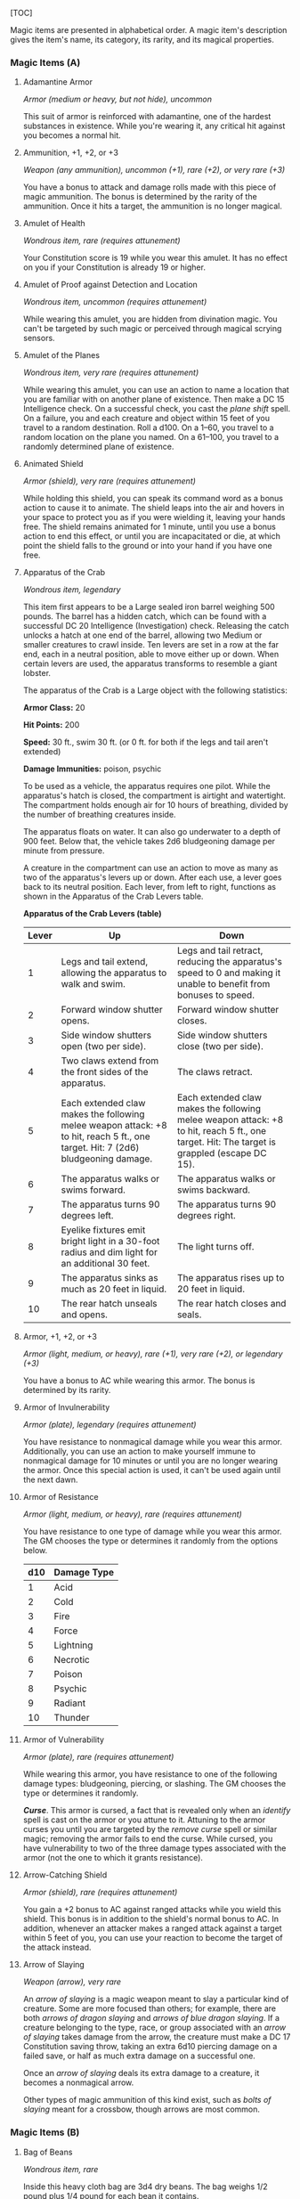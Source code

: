 [TOC]

Magic items are presented in alphabetical order. A magic item's
description gives the item's name, its category, its rarity, and its
magical properties.

*** Magic Items (A)

**** Adamantine Armor

/Armor (medium or heavy, but not hide), uncommon/

This suit of armor is reinforced with adamantine, one of the hardest
substances in existence. While you're wearing it, any critical hit
against you becomes a normal hit.

**** Ammunition, +1, +2, or +3

/Weapon (any ammunition), uncommon (+1), rare (+2), or very rare (+3)/

You have a bonus to attack and damage rolls made with this piece of
magic ammunition. The bonus is determined by the rarity of the
ammunition. Once it hits a target, the ammunition is no longer magical.

**** Amulet of Health

/Wondrous item, rare (requires attunement)/

Your Constitution score is 19 while you wear this amulet. It has no
effect on you if your Constitution is already 19 or higher.

**** Amulet of Proof against Detection and Location

/Wondrous item, uncommon (requires attunement)/

While wearing this amulet, you are hidden from divination magic. You
can't be targeted by such magic or perceived through magical scrying
sensors.

**** Amulet of the Planes

/Wondrous item, very rare (requires attunement)/

While wearing this amulet, you can use an action to name a location that
you are familiar with on another plane of existence. Then make a DC 15
Intelligence check. On a successful check, you cast the /plane shift/
spell. On a failure, you and each creature and object within 15 feet of
you travel to a random destination. Roll a d100. On a 1--60, you travel
to a random location on the plane you named. On a 61--100, you travel to
a randomly determined plane of existence.

**** Animated Shield

/Armor (shield), very rare (requires attunement)/

While holding this shield, you can speak its command word as a bonus
action to cause it to animate. The shield leaps into the air and hovers
in your space to protect you as if you were wielding it, leaving your
hands free. The shield remains animated for 1 minute, until you use a
bonus action to end this effect, or until you are incapacitated or die,
at which point the shield falls to the ground or into your hand if you
have one free.

**** Apparatus of the Crab

/Wondrous item, legendary/

This item first appears to be a Large sealed iron barrel weighing 500
pounds. The barrel has a hidden catch, which can be found with a
successful DC 20 Intelligence (Investigation) check. Releasing the catch
unlocks a hatch at one end of the barrel, allowing two Medium or smaller
creatures to crawl inside. Ten levers are set in a row at the far end,
each in a neutral position, able to move either up or down. When certain
levers are used, the apparatus transforms to resemble a giant lobster.

The apparatus of the Crab is a Large object with the following
statistics:

*Armor Class:* 20

*Hit Points:* 200

*Speed:* 30 ft., swim 30 ft. (or 0 ft. for both if the legs and tail
aren't extended)

*Damage Immunities:* poison, psychic

To be used as a vehicle, the apparatus requires one pilot. While the
apparatus's hatch is closed, the compartment is airtight and watertight.
The compartment holds enough air for 10 hours of breathing, divided by
the number of breathing creatures inside.

The apparatus floats on water. It can also go underwater to a depth of
900 feet. Below that, the vehicle takes 2d6 bludgeoning damage per
minute from pressure.

A creature in the compartment can use an action to move as many as two
of the apparatus's levers up or down. After each use, a lever goes back
to its neutral position. Each lever, from left to right, functions as
shown in the Apparatus of the Crab Levers table.

*Apparatus of the Crab Levers (table)*

| Lever   | Up                                                                                                                                 | Down                                                                                                                                          |
|---------+------------------------------------------------------------------------------------------------------------------------------------+-----------------------------------------------------------------------------------------------------------------------------------------------|
| 1       | Legs and tail extend, allowing the apparatus to walk and swim.                                                                     | Legs and tail retract, reducing the apparatus's speed to 0 and making it unable to benefit from bonuses to speed.                             |
| 2       | Forward window shutter opens.                                                                                                      | Forward window shutter closes.                                                                                                                |
| 3       | Side window shutters open (two per side).                                                                                          | Side window shutters close (two per side).                                                                                                    |
| 4       | Two claws extend from the front sides of the apparatus.                                                                            | The claws retract.                                                                                                                            |
| 5       | Each extended claw makes the following melee weapon attack: +8 to hit, reach 5 ft., one target. Hit: 7 (2d6) bludgeoning damage.   | Each extended claw makes the following melee weapon attack: +8 to hit, reach 5 ft., one target. Hit: The target is grappled (escape DC 15).   |
| 6       | The apparatus walks or swims forward.                                                                                              | The apparatus walks or swims backward.                                                                                                        |
| 7       | The apparatus turns 90 degrees left.                                                                                               | The apparatus turns 90 degrees right.                                                                                                         |
| 8       | Eyelike fixtures emit bright light in a 30-foot radius and dim light for an additional 30 feet.                                    | The light turns off.                                                                                                                          |
| 9       | The apparatus sinks as much as 20 feet in liquid.                                                                                  | The apparatus rises up to 20 feet in liquid.                                                                                                  |
| 10      | The rear hatch unseals and opens.                                                                                                  | The rear hatch closes and seals.                                                                                                              |

**** Armor, +1, +2, or +3

/Armor (light, medium, or heavy), rare (+1), very rare (+2), or
legendary (+3)/

You have a bonus to AC while wearing this armor. The bonus is determined
by its rarity.

**** Armor of Invulnerability

/Armor (plate), legendary (requires attunement)/

You have resistance to nonmagical damage while you wear this armor.
Additionally, you can use an action to make yourself immune to
nonmagical damage for 10 minutes or until you are no longer wearing the
armor. Once this special action is used, it can't be used again until
the next dawn.

**** Armor of Resistance

/Armor (light, medium, or heavy), rare (requires attunement)/

You have resistance to one type of damage while you wear this armor. The
GM chooses the type or determines it randomly from the options below.

| d10   | Damage Type   |
|-------+---------------|
| 1     | Acid          |
| 2     | Cold          |
| 3     | Fire          |
| 4     | Force         |
| 5     | Lightning     |
| 6     | Necrotic      |
| 7     | Poison        |
| 8     | Psychic       |
| 9     | Radiant       |
| 10    | Thunder       |

**** Armor of Vulnerability

/Armor (plate), rare (requires attunement)/

While wearing this armor, you have resistance to one of the following
damage types: bludgeoning, piercing, or slashing. The GM chooses the
type or determines it randomly.

*/Curse/*. This armor is cursed, a fact that is revealed only when an
/identify/ spell is cast on the armor or you attune to it. Attuning to
the armor curses you until you are targeted by the /remove curse/ spell
or similar magic; removing the armor fails to end the curse. While
cursed, you have vulnerability to two of the three damage types
associated with the armor (not the one to which it grants resistance).

**** Arrow-Catching Shield

/Armor (shield), rare (requires attunement)/

You gain a +2 bonus to AC against ranged attacks while you wield this
shield. This bonus is in addition to the shield's normal bonus to AC. In
addition, whenever an attacker makes a ranged attack against a target
within 5 feet of you, you can use your reaction to become the target of
the attack instead.

**** Arrow of Slaying

/Weapon (arrow), very rare/

An /arrow of slaying/ is a magic weapon meant to slay a particular kind
of creature. Some are more focused than others; for example, there are
both /arrows of dragon slaying/ and /arrows of blue dragon slaying/. If
a creature belonging to the type, race, or group associated with an
/arrow of slaying/ takes damage from the arrow, the creature must make a
DC 17 Constitution saving throw, taking an extra 6d10 piercing damage on
a failed save, or half as much extra damage on a successful one.

Once an /arrow of slaying/ deals its extra damage to a creature, it
becomes a nonmagical arrow.

Other types of magic ammunition of this kind exist, such as /bolts of
slaying/ meant for a crossbow, though arrows are most common.

*** Magic Items (B)

**** Bag of Beans

/Wondrous item, rare/

Inside this heavy cloth bag are 3d4 dry beans. The bag weighs 1/2 pound
plus 1/4 pound for each bean it contains.

If you dump the bag's contents out on the ground, they explode in a
10-foot radius, extending from the beans. Each creature in the area,
including you, must make a DC 15 Dexterity saving throw, taking 5d4 fire
damage on a failed save, or half as much damage on a successful one. The
fire ignites flammable objects in the area that aren't being worn or
carried.

If you remove a bean from the bag, plant it in dirt or sand, and then
water it, the bean produces an effect 1 minute later from the ground
where it was planted. The GM can choose an effect from the following
table, determine it randomly, or create an effect.

| d100     | Effect                                                                                                                                                                                                                                                                                                                                                                  |
|----------+-------------------------------------------------------------------------------------------------------------------------------------------------------------------------------------------------------------------------------------------------------------------------------------------------------------------------------------------------------------------------|
| 01       | 5d4 toadstools sprout. If a creature eats a toadstool, roll any die. On an odd roll, the eater must succeed on a DC 15 Constitution saving throw or take 5d6 poison damage and become poisoned for 1 hour. On an even roll, the eater gains 5d6 temporary hit points for 1 hour.                                                                                        |
| 02--10   | A geyser erupts and spouts water, beer, berry juice, tea, vinegar, wine, or oil (GM's choice) 30 feet into the air for 1d12 rounds.                                                                                                                                                                                                                                     |
| 11--20   | A treant sprouts. There's a 50 percent chance that the treant is chaotic evil and attacks.                                                                                                                                                                                                                                                                              |
| 21--30   | An animate, immobile stone statue in your likeness rises. It makes verbal threats against you. If you leave it and others come near, it describes you as the most heinous of villains and directs the newcomers to find and attack you. If you are on the same plane of existence as the statue, it knows where you are. The statue becomes inanimate after 24 hours.   |
| 31--40   | A campfire with blue flames springs forth and burns for 24 hours (or until it is extinguished).                                                                                                                                                                                                                                                                         |
| 41--50   | 1d6 + 6 shriekers sprout                                                                                                                                                                                                                                                                                                                                                |
| 51--60   | 1d4 + 8 bright pink toads crawl forth. Whenever a toad is touched, it transforms into a Large or smaller monster of the GM's choice. The monster remains for 1 minute, then disappears in a puff of bright pink smoke.                                                                                                                                                  |
| 61--70   | A hungry bulette burrows up and attacks. 71--80 A fruit tree grows. It has 1d10 + 20 fruit, 1d8 of which act as randomly determined magic potions, while one acts as an ingested poison of the GM's choice. The tree vanishes after 1 hour. Picked fruit remains, retaining any magic for 30 days.                                                                      |
| 81--90   | A nest of 1d4 + 3 eggs springs up. Any creature that eats an egg must make a DC 20 Constitution saving throw. On a successful save, a creature permanently increases its lowest ability score by 1, randomly choosing among equally low scores. On a failed save, the creature takes 10d6 force damage from an internal magical explosion.                              |
| 91--99   | A pyramid with a 60-foot-square base bursts upward. Inside is a sarcophagus containing a mummy lord. The pyramid is treated as the mummy lord's lair, and its sarcophagus contains treasure of the GM's choice.                                                                                                                                                         |
| 100      | A giant beanstalk sprouts, growing to a height of the GM's choice. The top leads where the GM chooses, such as to a great view, a cloud giant's castle, or a different plane of existence.                                                                                                                                                                              |

**** Bag of Devouring

/Wondrous item, very rare/

This bag superficially resembles a /bag of holding/ but is a feeding
orifice for a gigantic extradimensional creature. Turning the bag inside
out closes the orifice.

The extradimensional creature attached to the bag can sense whatever is
placed inside the bag. Animal or vegetable matter placed wholly in the
bag is devoured and lost forever. When part of a living creature is
placed in the bag, as happens when someone reaches inside it, there is a
50 percent chance that the creature is pulled inside the bag. A creature
inside the bag can use its action to try to escape with a successful DC
15 Strength check. Another creature can use its action to reach into the
bag to pull a creature out, doing so with a successful DC 20 Strength
check (provided it isn't pulled inside the bag first). Any creature that
starts its turn inside the bag is devoured, its body destroyed.

Inanimate objects can be stored in the bag, which can hold a cubic foot
of such material. However, once each day, the bag swallows any objects
inside it and spits them out into another plane of existence. The GM
determines the time and plane.

If the bag is pierced or torn, it is destroyed, and anything contained
within it is transported to a random location on the Astral Plane.

**** Bag of Holding

/Wondrous item, uncommon/

This bag has an interior space considerably larger than its outside
dimensions, roughly 2 feet in diameter at the mouth and 4 feet deep. The
bag can hold up to 500 pounds, not exceeding a volume of 64 cubic feet.
The bag weighs 15 pounds, regardless of its contents. Retrieving an item
from the bag requires an action.

If the bag is overloaded, pierced, or torn, it ruptures and is
destroyed, and its contents are scattered in the Astral Plane. If the
bag is turned inside out, its contents spill forth, unharmed, but the
bag must be put right before it can be used again. Breathing creatures
inside the bag can survive up to a number of minutes equal to 10 divided
by the number of creatures (minimum 1 minute), after which time they
begin to suffocate.

Placing a /bag of holding/ inside an extradimensional space created by a
/handy haversack/, /portable hole/, or similar item instantly destroys
both items and opens a gate to the Astral Plane. The gate originates
where the one item was placed inside the other. Any creature within 10
feet of the gate is sucked through it to a random location on the Astral
Plane. The gate then closes. The gate is one-way only and can't be
reopened.

**** Bag of Tricks

/Wondrous item, uncommon/

This ordinary bag, made from gray, rust, or tan cloth, appears empty.
Reaching inside the bag, however, reveals the presence of a small, fuzzy
object. The bag weighs 1/2 pound.

You can use an action to pull the fuzzy object from the bag and throw it
up to 20 feet. When the object lands, it transforms into a creature you
determine by rolling a d8 and consulting the table that corresponds to
the bag's color.

The creature is friendly to you and your companions, and it acts on your
turn. You can use a bonus action to command how the creature moves and
what action it takes on its next turn, or to give it general orders,
such as to attack your enemies. In the absence of such orders, the
creature acts in a fashion appropriate to its nature.

Once three fuzzy objects have been pulled from the bag, the bag can't be
used again until the next dawn.

*Gray Bag of Tricks (table)*

| d8   | Creature       |
|------+----------------|
| 1    | Weasel         |
| 2    | Giant rat      |
| 3    | Badger         |
| 4    | Boar           |
| 5    | Panther        |
| 6    | Giant badger   |
| 7    | Dire wolf      |
| 8    | Giant elk      |

*Rust Bag of Tricks (table)*

| d8   | Creature     |
|------+--------------|
| 1    | Rat          |
| 2    | Owl          |
| 3    | Mastiff      |
| 4    | Goat         |
| 5    | Giant goat   |
| 6    | Giant boar   |
| 7    | Lion         |
| 8    | Brown bear   |

*Tan Bag of Tricks (table)*

| d8   | Creature       |
|------+----------------|
| 1    | Jackal         |
| 2    | Ape            |
| 3    | Baboon         |
| 4    | Axe beak       |
| 5    | Black bear     |
| 6    | Giant weasel   |
| 7    | Giant hyena    |
| 8    | Tiger          |

**** Bead of Force

/Wondrous item, rare/

This small black sphere measures 3/4 of an inch in diameter and weighs
an ounce. Typically, 1d4 + 4 /beads of force/ are found together.

You can use an action to throw the bead up to 60 feet. The bead explodes
on impact and is destroyed. Each creature within a 10-foot radius of
where the bead landed must succeed on a DC 15 Dexterity saving throw or
take 5d4 force damage. A sphere of transparent force then encloses the
area for 1 minute. Any creature that failed the save and is completely
within the area is trapped inside this sphere. Creatures that succeeded
on the save, or are partially within the area, are pushed away from the
center of the sphere until they are no longer inside it. Only breathable
air can pass through the sphere's wall. No attack or other effect can.

An enclosed creature can use its action to push against the sphere's
wall, moving the sphere up to half the creature's walking speed. The
sphere can be picked up, and its magic causes it to weigh only 1 pound,
regardless of the weight of creatures inside.

**** Belt of Dwarvenkind

/Wondrous item, rare (requires attunement)/

While wearing this belt, you gain the following benefits:

-  Your Constitution score increases by 2, to a maximum of 20.
-  You have advantage on Charisma (Persuasion) checks made to interact
   with dwarves.

In addition, while attuned to the belt, you have a 50 percent chance
each day at dawn of growing a full beard if you're capable of growing
one, or a visibly thicker beard if you already have one.

If you aren't a dwarf, you gain the following additional benefits while
wearing the belt:

-  You have advantage on saving throws against poison, and you have
   resistance against poison damage.
-  You have darkvision out to a range of 60 feet.
-  You can speak, read, and write Dwarvish.

**** Belt of Giant Strength

/Wondrous item, rarity varies (requires attunement)/

While wearing this belt, your Strength score changes to a score granted
by the belt. If your Strength is already equal to or greater than the
belt's score, the item has no effect on you.

Six varieties of this belt exist, corresponding with and having rarity
according to the six kinds of true giants. The /belt of stone giant
strength/ and the /belt of frost giant strength/ look different, but
they have the same effect.

| Type                | Strength   | Rarity      |
|---------------------+------------+-------------|
| Hill giant          | 21         | Rare        |
| Stone/frost giant   | 23         | Very rare   |
| Fire giant          | 25         | Very rare   |
| Cloud giant         | 27         | Legendary   |
| Storm giant         | 29         | Legendary   |

**** Berserker Axe

/Weapon (any axe), rare (requires attunement)/

You gain a +1 bonus to attack and damage rolls made with this magic
weapon. In addition, while you are attuned to this weapon, your hit
point maximum increases by 1 for each level you have attained.

*/Curse/*. This axe is cursed, and becoming attuned to it extends the
curse to you. As long as you remain cursed, you are unwilling to part
with the axe, keeping it within reach at all times. You also have
disadvantage on attack rolls with weapons other than this one, unless no
foe is within 60 feet of you that you can see or hear.

Whenever a hostile creature damages you while the axe is in your
possession, you must succeed on a DC 15 Wisdom saving throw or go
berserk. While berserk, you must use your action each round to attack
the creature nearest to you with the axe. If you can make extra attacks
as part of the Attack action, you use those extra attacks, moving to
attack the next nearest creature after you fell your current target. If
you have multiple possible targets, you attack one at random. You are
berserk until you start your turn with no creatures within 60 feet of
you that you can see or hear.

**** Boots of Elvenkind

/Wondrous item, uncommon/

While you wear these boots, your steps make no sound, regardless of the
surface you are moving across. You also have advantage on Dexterity
(Stealth) checks that rely on moving silently.

**** Boots of Levitation

/Wondrous item, rare (requires attunement)/

While you wear these boots, you can use an action to cast the /levitate/
spell on yourself at will.

**** Boots of Speed

/Wondrous item, rare (requires attunement)/

While you wear these boots, you can use a bonus action and click the
boots' heels together. If you do, the boots double your walking speed,
and any creature that makes an opportunity attack against you has
disadvantage on the attack roll. If you click your heels together again,
you end the effect.

When the boots' property has been used for a total of 10 minutes, the
magic ceases to function until you finish a long rest.

**** Boots of Striding and Springing

/Wondrous item, uncommon (requires attunement)/

While you wear these boots, your walking speed becomes 30 feet, unless
your walking speed is higher, and your speed isn't reduced if you are
encumbered or wearing heavy armor. In addition, you can jump three times
the normal distance, though you can't jump farther than your remaining
movement would allow.

**** Boots of the Winterlands

/Wondrous item, uncommon (requires attunement)/

These furred boots are snug and feel quite warm. While you wear them,
you gain the following benefits:

-  You have resistance to cold damage.
-  You ignore difficult terrain created by ice or snow.
-  You can tolerate temperatures as low as −50 degrees Fahrenheit
   without any additional protection. If you wear heavy clothes, you can
   tolerate temperatures as low as −100 degrees Fahrenheit.

**** Bowl of Commanding Water Elementals

/Wondrous item, rare/

While this bowl is filled with water, you can use an action to speak the
bowl's command word and summon a water elemental, as if you had cast the
/conjure elemental/ spell. The bowl can't be used this way again until
the next dawn.

The bowl is about 1 foot in diameter and half as deep. It weighs 3
pounds and holds about 3 gallons.

**** Bracers of Archery

/Wondrous item, uncommon (requires attunement)/

While wearing these bracers, you have proficiency with the longbow and
shortbow, and you gain a +2 bonus to damage rolls on ranged attacks made
with such weapons.

**** Bracers of Defense

/Wondrous item, rare (requires attunement)/

While wearing these bracers, you gain a +2 bonus to AC if you are
wearing no armor and using no shield.

**** Brazier of Commanding Fire Elementals

/Wondrous item, rare/

While a fire burns in this brass brazier, you can use an action to speak
the brazier's command word and summon a fire elemental, as if you had
cast the /conjure elemental/ spell. The brazier can't be used this way
again until the next dawn.

The brazier weighs 5 pounds.

**** Brooch of Shielding

/Wondrous item, uncommon (requires attunement)/

While wearing this brooch, you have resistance to force damage, and you
have immunity to damage from the /magic missile/ spell.

**** Broom of Flying

/Wondrous item, uncommon/

This wooden broom, which weighs 3 pounds, functions like a mundane broom
until you stand astride it and speak its command word. It then hovers
beneath you and can be ridden in the air. It has a flying speed of 50
feet. It can carry up to 400 pounds, but its flying speed becomes 30
feet while carrying over 200 pounds. The broom stops hovering when you
land.

You can send the broom to travel alone to a destination within 1 mile of
you if you speak the command word, name the location, and are familiar
with that place. The broom comes back to you when you speak another
command word, provided that the broom is still within 1 mile of you.

*** Magic Items (C)

**** Candle of Invocation

/Wondrous item, very rare (requires attunement)/

This slender taper is dedicated to a deity and shares that deity's
alignment. The candle's alignment can be detected with the /detect evil
and good/ spell. The GM chooses the god and associated alignment or
determines the alignment randomly.

| d20      | Alignment         |
|----------+-------------------|
| 1--2     | Chaotic evil      |
| 3--4     | Chaotic neutral   |
| 5--7     | Chaotic good      |
| 8--9     | Neutral evil      |
| 10--11   | Neutral           |
| 12--13   | Neutral good      |
| 14--15   | Lawful evil       |
| 16--17   | Lawful neutral    |
| 18--20   | Lawful good       |

The candle's magic is activated when the candle is lit, which requires
an action. After burning for 4 hours, the candle is destroyed. You can
snuff it out early for use at a later time. Deduct the time it burned in
increments of 1 minute from the candle's total burn time.

While lit, the candle sheds dim light in a 30-foot radius. Any creature
within that light whose alignment matches that of the candle makes
attack rolls, saving throws, and ability checks with advantage. In
addition, a cleric or druid in the light whose alignment matches the
candle's can cast 1st* level spells he or she has prepared without
expending spell slots, though the spell's effect is as if cast with a
1st-level slot.

Alternatively, when you light the candle for the first time, you can
cast the /gate/ spell with it. Doing so destroys the candle.

**** Cape of the Mountebank

/Wondrous item, rare/

This cape smells faintly of brimstone. While wearing it, you can use it
to cast the /dimension door/ spell as an action. This property of the
cape can't be used again until the next dawn.

When you disappear, you leave behind a cloud of smoke, and you appear in
a similar cloud of smoke at your destination. The smoke lightly obscures
the space you left and the space you appear in, and it dissipates at the
end of your next turn. A light or stronger wind disperses the smoke.

**** Carpet of Flying

/Wondrous item, very rare/

You can speak the carpet's command word as an action to make the carpet
hover and fly. It moves according to your spoken directions, provided
that you are within 30 feet of it.

Four sizes of /carpet of flying/ exist. The GM chooses the size of a
given carpet or determines it randomly.

| d100      | Size            | Capacity   | Flying Speed   |
|-----------+-----------------+------------+----------------|
| 01--20    | 3 ft. × 5 ft.   | 200 lb.    | 80 feet        |
| 21--55    | 4 ft. × 6 ft.   | 400 lb.    | 60 feet        |
| 56--80    | 5 ft. × 7 ft.   | 600 lb.    | 40 feet        |
| 81--100   | 6 ft. × 9 ft.   | 800 lb.    | 30 feet        |

A carpet can carry up to twice the weight shown on the table, but it
flies at half speed if it carries more than its normal capacity.

**** Censer of Controlling Air Elementals

/Wondrous item, rare/

While incense is burning in this censer, you can use an action to speak
the censer's command word and summon an air elemental, as if you had
cast the /conjure elemental/ spell. The censer can't be used this way
again until the next dawn.

This 6-inch-wide, 1-foot-high vessel resembles a chalice with a
decorated lid. It weighs 1 pound.

**** Chime of Opening

/Wondrous item, rare/

This hollow metal tube measures about 1 foot long and weighs 1 pound.
You can strike it as an action, pointing it at an object within 120 feet
of you that can be opened, such as a door, lid, or lock. The chime
issues a clear tone, and one lock or latch on the object opens unless
the sound can't reach the object. If no locks or latches remain, the
object itself opens.

The chime can be used ten times. After the tenth time, it cracks and
becomes useless.

**** Circlet of Blasting

/Wondrous item, uncommon/

While wearing this circlet, you can use an action to cast the /scorching
ray/ spell with it. When you make the spell's attacks, you do so with an
attack bonus of +5. The circlet can't be used this way again until the
next dawn.

**** Cloak of Arachnida

/Wondrous item, very rare (requires attunement)/

This fine garment is made of black silk interwoven with faint silvery
threads. While wearing it, you gain the following benefits:

-  You have resistance to poison damage.
-  You have a climbing speed equal to your walking speed.
-  You can move up, down, and across vertical surfaces and upside down
   along ceilings, while leaving your hands free.
-  You can't be caught in webs of any sort and can move through webs as
   if they were difficult terrain.
-  You can use an action to cast the /web/ spell (save DC 13). The web
   created by the spell fills twice its normal area. Once used, this
   property of the cloak can't be used again until the next dawn.

**** Cloak of Displacement

/Wondrous item, rare (requires attunement)/

While you wear this cloak, it projects an illusion that makes you appear
to be standing in a place near your actual location, causing any
creature to have disadvantage on attack rolls against you. If you take
damage, the property ceases to function until the start of your next
turn. This property is suppressed while you are incapacitated,
restrained, or otherwise unable to move.

**** Cloak of Elvenkind

/Wondrous item, uncommon (requires attunement)/

While you wear this cloak with its hood up, Wisdom (Perception) checks
made to see you have disadvantage, and you have advantage on Dexterity
(Stealth) checks made to hide, as the cloak's color shifts to camouflage
you. Pulling the hood up or down requires an action.

**** Cloak of Protection

/Wondrous item, uncommon (requires attunement)/

You gain a +1 bonus to AC and saving throws while you wear this cloak.

**** Cloak of the Bat

/Wondrous item, rare (requires attunement)/

While wearing this cloak, you have advantage on Dexterity (Stealth)
checks. In an area of dim light or darkness, you can grip the edges of
the cloak with both hands and use it to fly at a speed of 40 feet. If
you ever fail to grip the cloak's edges while flying in this way, or if
you are no longer in dim light or darkness, you lose this flying speed.

While wearing the cloak in an area of dim light or darkness, you can use
your action to cast /polymorph/ on yourself, transforming into a bat.
While you are in the form of the bat, you retain your Intelligence,
Wisdom, and Charisma scores. The cloak can't be used this way again
until the next dawn.

**** Cloak of the Manta Ray

/Wondrous item, uncommon/

While wearing this cloak with its hood up, you can breathe underwater,
and you have a swimming speed of 60 feet. Pulling the hood up or down
requires an action.

**** Crystal Ball

/Wondrous item, very rare or legendary (requires attunement)/

The typical /crystal ball/, a very rare item, is about 6 inches in
diameter. While touching it, you can cast the /scrying/ spell (save DC
17) with it.

The following /crystal ball/ variants are legendary items and have
additional properties.

*/Crystal Ball of Mind Reading/*. You can use an action to cast the
/detect thoughts/ spell (save DC 17) while you are scrying with the
/crystal ball/, targeting creatures you can see within 30 feet of the
spell's sensor. You don't need to concentrate on this /detect thoughts/
to maintain it during its duration, but it ends if /scrying/ ends.

*/Crystal Ball of Telepathy/*. While scrying with the crystal ball, you
can communicate telepathically with creatures you can see within 30 feet
of the spell's sensor. You can also use an action to cast the
/suggestion/ spell (save DC 17) through the sensor on one of those
creatures. You don't need to concentrate on this /suggestion/ to
maintain it during its duration, but it ends if /scrying/ ends. Once
used, the /suggestion/ power of the /crystal ball/ can't be used again
until the next dawn.

*/Crystal Ball of True Seeing/*. While scrying with the crystal ball,
you have truesight with a radius of 120 feet centered on the spell's
sensor.

**** Cube of Force

/Wondrous item, rare (requires attunement)/

This cube is about an inch across. Each face has a distinct marking on
it that can be pressed. The cube starts with 36 charges, and it regains
1d20 expended charges daily at dawn.

You can use an action to press one of the cube's faces, expending a
number of charges based on the chosen face, as shown in the Cube of
Force Faces table. Each face has a different effect. If the cube has
insufficient charges remaining, nothing happens. Otherwise, a barrier of
invisible force springs into existence, forming a cube 15 feet on a
side. The barrier is centered on you, moves with you, and lasts for 1
minute, until you use an action to press the cube's sixth face, or the
cube runs out of charges. You can change the barrier's effect by
pressing a different face of the cube and expending the requisite number
of charges, resetting the duration.

If your movement causes the barrier to come into contact with a solid
object that can't pass through the cube, you can't move any closer to
that object as long as the barrier remains.

*Cube of Force Faces (table)*

| Face   | Charges   | Effect                                                                                                              |
|--------+-----------+---------------------------------------------------------------------------------------------------------------------|
| 1      | 1         | Gases, wind, and fog can't pass through the barrier.                                                                |
| 2      | 2         | Nonliving matter can't pass through the barrier. Walls, floors, and ceilings can pass through at your discretion.   |
| 3      | 3         | Living matter can't pass through the barrier.                                                                       |
| 4      | 4         | Spell effects can't pass through the barrier.                                                                       |
| 5      | 5         | Nothing can pass through the barrier. Walls, floors, and ceilings can pass through at your discretion.              |
| 6      | 0         | The barrier deactivates.                                                                                            |

The cube loses charges when the barrier is targeted by certain spells or
comes into contact with certain spell or magic item effects, as shown in
the table below.

| Spell or Item      | Charges Lost   |
|--------------------+----------------|
| Disintegrate       | 1d12           |
| Horn of blasting   | 1d10           |
| Passwall           | 1d6            |
| Prismatic spray    | 1d20           |
| Wall of fire       | 1d4            |

**** Cubic Gate

/Wondrous item, legendary/

This cube is 3 inches across and radiates palpable magical energy. The
six sides of the cube are each keyed to a different plane of existence,
one of which is the Material Plane. The other sides are linked to planes
determined by the GM.

You can use an action to press one side of the cube to cast the /gate/
spell with it, opening a portal to the plane keyed to that side.
Alternatively, if you use an action to press one side twice, you can
cast the /plane shift/ spell (save DC 17) with the cube and transport
the targets to the plane keyed to that side.

The cube has 3 charges. Each use of the cube expends 1 charge. The cube
regains 1d3 expended charges daily at dawn.

*** Magic Items (D)

**** Dagger of Venom

/Weapon (dagger), rare/

You gain a +1 bonus to attack and damage rolls made with this magic
weapon.

You can use an action to cause thick, black poison to coat the blade.
The poison remains for 1 minute or until an attack using this weapon
hits a creature. That creature must succeed on a DC 15 Constitution
saving throw or take 2d10 poison damage and become poisoned for 1
minute. The dagger can't be used this way again until the next dawn.

**** Dancing Sword

/Weapon (any sword), very rare (requires attunement)/

You can use a bonus action to toss this magic sword into the air and
speak the command word. When you do so, the sword begins to hover, flies
up to 30 feet, and attacks one creature of your choice within 5 feet of
it. The sword uses your attack roll and ability score modifier to damage
rolls.

While the sword hovers, you can use a bonus action to cause it to fly up
to 30 feet to another spot within 30 feet of you. As part of the same
bonus action, you can cause the sword to attack one creature within 5
feet of it.

After the hovering sword attacks for the fourth time, it flies up to 30
feet and tries to return to your hand. If you have no hand free, it
falls to the ground at your feet. If the sword has no unobstructed path
to you, it moves as close to you as it can and then falls to the ground.
It also ceases to hover if you grasp it or move more than 30 feet away
from it.

**** Decanter of Endless Water

/Wondrous item, uncommon/

This stoppered flask sloshes when shaken, as if it contains water. The
decanter weighs 2 pounds.

You can use an action to remove the stopper and speak one of three
command words, whereupon an amount of fresh water or salt water (your
choice) pours out of the flask. The water stops pouring out at the start
of your next turn. Choose from the following options:

-  “Stream” produces 1 gallon of water.
-  “Fountain” produces 5 gallons of water.
-  “Geyser” produces 30 gallons of water that gushes forth in a geyser
   30 feet long and 1 foot wide. As a bonus action while holding the
   decanter, you can aim the geyser at a creature you can see within 30
   feet of you. The target must succeed on a DC 13 Strength saving throw
   or take 1d4 bludgeoning damage and fall prone. Instead of a creature,
   you can target an object that isn't being worn or carried and that
   weighs no more than 200 pounds. The object is either knocked over or
   pushed up to 15 feet away from you.

**** Deck of Illusions

/Wondrous item, uncommon/

This box contains a set of parchment cards. A full deck has 34 cards. A
deck found as treasure is usually missing 1d20 − 1 cards.

The magic of the deck functions only if cards are drawn at random (you
can use an altered deck of playing cards to simulate the deck). You can
use an action to draw a card at random from the deck and throw it to the
ground at a point within 30 feet of you.

An illusion of one or more creatures forms over the thrown card and
remains until dispelled. An illusory creature appears real, of the
appropriate size, and behaves as if it were a real creature except that
it can do no harm. While you are within 120 feet of the illusory
creature and can see it, you can use an action to move it magically
anywhere within 30 feet of its card. Any physical interaction with the
illusory creature reveals it to be an illusion, because objects pass
through it. Someone who uses an action to visually inspect the creature
identifies it as illusory with a successful DC 15 Intelligence
(Investigation) check. The creature then appears translucent.

The illusion lasts until its card is moved or the illusion is dispelled.
When the illusion ends, the image on its card disappears, and that card
can't be used again.

| Playing Card        | Illusion                           |
|---------------------+------------------------------------|
| Ace of hearts       | Red dragon                         |
| King of hearts      | Knight and four guards             |
| Queen of hearts     | Succubus or incubus                |
| Jack of hearts      | Druid                              |
| Ten of hearts       | Cloud giant                        |
| Nine of hearts      | Ettin                              |
| Eight of hearts     | Bugbear                            |
| Two of hearts       | Goblin                             |
| Ace of diamonds     | Beholder                           |
| King of diamonds    | Archmage and mage apprentice       |
| Queen of diamonds   | Night hag                          |
| Jack of diamonds    | Assassin                           |
| Ten of diamonds     | Fire giant                         |
| Nine of diamonds    | Ogre mage                          |
| Eight of diamonds   | Gnoll                              |
| Two of diamonds     | Kobold                             |
| Ace of spades       | Lich                               |
| King of spades      | Priest and two acolytes            |
| Queen of spades     | Medusa                             |
| Jack of spades      | Veteran                            |
| Ten of spades       | Frost giant                        |
| Nine of spades      | Troll                              |
| Eight of spades     | Hobgoblin                          |
| Two of spades       | Goblin                             |
| Ace of clubs        | Iron golem                         |
| King of clubs       | Bandit captain and three bandits   |
| Queen of clubs      | Erinyes                            |
| Jack of clubs       | Berserker                          |
| Ten of clubs        | Hill giant                         |
| Nine of clubs       | Ogre                               |
| Eight of clubs      | Orc                                |
| Two of clubs        | Kobold                             |
| Jokers (2)          | You (the deck's owner)             |

**** Deck of Many Things

/Wondrous item, legendary/

Usually found in a box or pouch, this deck contains a number of cards
made of ivory or vellum. Most (75 percent) of these decks have only
thirteen cards, but the rest have twenty-two.

Before you draw a card, you must declare how many cards you intend to
draw and then draw them randomly (you can use an altered deck of playing
cards to simulate the deck). Any cards drawn in excess of this number
have no effect. Otherwise, as soon as you draw a card from the deck, its
magic takes effect. You must draw each card no more than 1 hour after
the previous draw. If you fail to draw the chosen number, the remaining
number of cards fly from the deck on their own and take effect all at
once.

Once a card is drawn, it fades from existence. Unless the card is the
Fool or the Jester, the card reappears in the deck, making it possible
to draw the same card twice.

| Playing Card         | Card         |
|----------------------+--------------|
| Ace of diamonds      | Vizier*      |
| King of diamonds     | Sun          |
| Queen of diamonds    | Moon         |
| Jack of diamonds     | Star         |
| Two of diamonds      | Comet*       |
| Ace of hearts        | The Fates*   |
| King of hearts       | Throne       |
| Queen of hearts      | Key          |
| Jack of hearts       | Knight       |
| Two of hearts        | Gem*         |
| Ace of clubs         | Talons*      |
| King of clubs        | The Void     |
| Queen of clubs       | Flames       |
| Jack of clubs        | Skull        |
| Two of clubs         | Idiot*       |
| Ace of spades        | Donjon*      |
| King of spades       | Ruin         |
| Queen of spades      | Euryale      |
| Jack of spades       | Rogue        |
| Two of spades        | Balance*     |
| Joker (with TM)      | Fool*        |
| Joker (without TM)   | Jester       |

*Found only in a deck with twenty-two cards

*/Balance/*. Your mind suffers a wrenching alteration, causing your
alignment to change. Lawful becomes chaotic, good becomes evil, and vice
versa. If you are true neutral or unaligned, this card has no effect on
you.

*/Comet/*. If you single-handedly defeat the next hostile monster or
group of monsters you encounter, you gain experience points enough to
gain one level. Otherwise, this card has no effect.

*/Donjon/*. You disappear and become entombed in a state of suspended
animation in an extradimensional sphere. Everything you were wearing and
carrying stays behind in the space you occupied when you disappeared.
You remain imprisoned until you are found and removed from the sphere.
You can't be located by any divination magic, but a /wish/ spell can
reveal the location of your prison. You draw no more cards.

*/Euryale/*. The card's medusa-like visage curses you. You take a −2
penalty on saving throws while cursed in this way. Only a god or the
magic of The Fates card can end this curse.

*/The Fates/*. Reality's fabric unravels and spins anew, allowing you to
avoid or erase one event as if it never happened. You can use the card's
magic as soon as you draw the card or at any other time before you die.

*/Flames/*. A powerful devil becomes your enemy. The devil seeks your
ruin and plagues your life, savoring your suffering before attempting to
slay you. This enmity lasts until either you or the devil dies.

*/Fool/*. You lose 10,000 XP, discard this card, and draw from the deck
again, counting both draws as one of your declared draws. If losing that
much XP would cause you to lose a level, you instead lose an amount that
leaves you with just enough XP to keep your level.

*/Gem/*. Twenty-five pieces of jewelry worth 2,000 gp each or fifty gems
worth 1,000 gp each appear at your feet.

*/Idiot/*. Permanently reduce your Intelligence by 1d4 + 1 (to a minimum
score of 1). You can draw one additional card beyond your declared
draws.

*/Jester/*. You gain 10,000 XP, or you can draw two additional cards
beyond your declared draws.

*/Key/*. A rare or rarer magic weapon with which you are proficient
appears in your hands. The GM chooses the weapon.

*/Knight/*. You gain the service of a 4th-level fighter who appears in a
space you choose within 30 feet of you. The fighter is of the same race
as you and serves you loyally until death, believing the fates have
drawn him or her to you. You control this character.

*/Moon/*. You are granted the ability to cast the /wish/ spell 1d3
times.

*/Rogue/*. A nonplayer character of the GM's choice becomes hostile
toward you. The identity of your new enemy isn't known until the NPC or
someone else reveals it. Nothing less than a /wish/ spell or divine
intervention can end the NPC's hostility toward you.

*/Ruin/*. All forms of wealth that you carry or own, other than magic
items, are lost to you. Portable property vanishes. Businesses,
buildings, and land you own are lost in a way that alters reality the
least. Any documentation that proves you should own something lost to
this card also disappears.

*/Skull/*. You summon an avatar of death---a ghostly humanoid skeleton
clad in a tattered black robe and carrying a spectral scythe. It appears
in a space of the GM's choice within 10 feet of you and attacks you,
warning all others that you must win the battle alone. The avatar fights
until you die or it drops to 0 hit points, whereupon it disappears. If
anyone tries to help you, the helper summons its own avatar of death. A
creature slain by an avatar of death can't be restored to life.

***** Avatar of Death

/Medium undead, neutral evil/

*Armor Class* 20

*Hit Points* half the hit point maximum of its summoner

*Speed* 60 ft., fly 60 ft. (hover)

| STR       | DEX       | CON       | INT       | WIS       | CHA       |
|-----------+-----------+-----------+-----------+-----------+-----------|
| 16 (+3)   | 16 (+3)   | 16 (+3)   | 16 (+3)   | 16 (+3)   | 16 (+3)   |

*Damage Immunities* necrotic, poison

*Condition Immunities* charmed, frightened, paralyzed, petrified,
poisoned, unconscious

*Senses* darkvision 60 ft., truesight 60 ft., passive Perception 13

*Languages* all languages known to its summoner

*Challenge* --- (0 XP)

*/Incorporeal Movement/*. The avatar can move through other creatures
and objects as if they were difficult terrain. It takes 5 (1d10) force
damage if it ends its turn inside an object.

*/Turning Immunity/*. The avatar is immune to features that turn undead.

*Actions*

*/Reaping Scythe/*. The avatar sweeps its spectral scythe through a
creature within 5 feet of it, dealing 7 (1d8 + 3) slashing damage plus 4
(1d8) necrotic damage.

*/Star/*. Increase one of your ability scores by 2. The score can exceed
20 but can't exceed 24.

*/Sun/*. You gain 50,000 XP, and a wondrous item (which the GM
determines randomly) appears in your hands.

*/Talons/*. Every magic item you wear or carry disintegrates. Artifacts
in your possession aren't destroyed but do vanish.

*/Throne/*. You gain proficiency in the Persuasion skill, and you double
your proficiency bonus on checks made with that skill. In addition, you
gain rightful ownership of a small keep somewhere in the world. However,
the keep is currently in the hands of monsters, which you must clear out
before you can claim the keep as yours.

*/Vizier/*. At any time you choose within one year of drawing this card,
you can ask a question in meditation and mentally receive a truthful
answer to that question. Besides information, the answer helps you solve
a puzzling problem or other dilemma. In other words, the knowledge comes
with wisdom on how to apply it.

*/The Void/*. This black card spells disaster. Your soul is drawn from
your body and contained in an object in a place of the GM's choice. One
or more powerful beings guard the place. While your soul is trapped in
this way, your body is incapacitated. A /wish/ spell can't restore your
soul, but the spell reveals the location of the object that holds it.
You draw no more cards.

**** Defender

/Weapon (any sword), legendary (requires attunement)/

You gain a +3 bonus to attack and damage rolls made with this magic
weapon.

The first time you attack with the sword on each of your turns, you can
transfer some or all of the sword's bonus to your Armor Class, instead
of using the bonus on any attacks that turn. For example, you could
reduce the bonus to your attack and damage rolls to +1 and gain a +2
bonus to AC. The adjusted bonuses remain in effect until the start of
your next turn, although you must hold the sword to gain a bonus to AC
from it.

**** Demon Armor

/Armor (plate), very rare (requires attunement)/

While wearing this armor, you gain a +1 bonus to AC, and you can
understand and speak Abyssal. In addition, the armor's clawed gauntlets
turn unarmed strikes with your hands into magic weapons that deal
slashing damage, with a +1 bonus to attack rolls and damage rolls and a
damage die of 1d8.

*/Curse/*. Once you don this cursed armor, you can't doff it unless you
are targeted by the /remove curse/ spell or similar magic. While wearing
the armor, you have disadvantage on attack rolls against demons and on
saving throws against their spells and special abilities.

**** Dimensional Shackles

/Wondrous item, rare/

You can use an action to place these shackles on an incapacitated
creature. The shackles adjust to fit a creature of Small to Large size.
In addition to serving as mundane manacles, the shackles prevent a
creature bound by them from using any method of extradimensional
movement, including teleportation or travel to a different plane of
existence. They don't prevent the creature from passing through an
interdimensional portal.

You and any creature you designate when you use the shackles can use an
action to remove them. Once every 30 days, the bound creature can make a
DC 30 Strength (Athletics) check. On a success, the creature breaks free
and destroys the shackles.

**** Dragon Scale Mail

/Armor (scale mail), very rare (requires attunement)/

Dragon scale mail is made of the scales of one kind of dragon. Sometimes
dragons collect their cast-off scales and gift them to humanoids. Other
times, hunters carefully skin and preserve the hide of a dead dragon. In
either case, dragon scale mail is highly valued.

While wearing this armor, you gain a +1 bonus to AC, you have advantage
on saving throws against the Frightful Presence and breath weapons of
dragons, and you have resistance to one damage type that is determined
by the kind of dragon that provided the scales (see the table).

Additionally, you can focus your senses as an action to magically
discern the distance and direction to the closest dragon within 30 miles
of you that is of the same type as the armor. This special action can't
be used again until the next dawn.

| Dragon   | Resistance   |
|----------+--------------|
| Black    | Acid         |
| Blue     | Lightning    |
| Brass    | Fire         |
| Bronze   | Lightning    |
| Copper   | Acid         |
| Gold     | Fire         |
| Green    | Poison       |
| Red      | Fire         |
| Silver   | Cold         |
| White    | Cold         |

**** Dragon Slayer

/Weapon (any sword), rare/

You gain a +1 bonus to attack and damage rolls made with this magic
weapon.

When you hit a dragon with this weapon, the dragon takes an extra 3d6
damage of the weapon's type. For the purpose of this weapon, “dragon”
refers to any creature with the dragon type, including dragon turtles
and wyverns.

**** Dust of Disappearance

/Wondrous item, uncommon/

Found in a small packet, this powder resembles very fine sand. There is
enough of it for one use. When you use an action to throw the dust into
the air, you and each creature and object within 10 feet of you become
invisible for 2d4 minutes. The duration is the same for all subjects,
and the dust is consumed when its magic takes effect. If a creature
affected by the dust attacks or casts a spell, the invisibility ends for
that creature.

**** Dust of Dryness

/Wondrous item, uncommon/

This small packet contains 1d6 + 4 pinches of dust. You can use an
action to sprinkle a pinch of it over water. The dust turns a cube of
water 15 feet on a side into one marble-sized pellet, which floats or
rests near where the dust was sprinkled. The pellet's weight is
negligible.

Someone can use an action to smash the pellet against a hard surface,
causing the pellet to shatter and release the water the dust absorbed.
Doing so ends that pellet's magic.

An elemental composed mostly of water that is exposed to a pinch of the
dust must make a DC 13 Constitution saving throw, taking 10d6 necrotic
damage on a failed save, or half as much damage on a successful one.

**** Dust of Sneezing and Choking

/Wondrous item, uncommon/

Found in a small container, this powder resembles very fine sand. It
appears to be /dust of disappearance/, and an /identify/ spell reveals
it to be such. There is enough of it for one use.

When you use an action to throw a handful of the dust into the air, you
and each creature that needs to breathe within 30 feet of you must
succeed on a DC 15 Constitution saving throw or become unable to
breathe, while sneezing uncontrollably. A creature affected in this way
is incapacitated and suffocating. As long as it is conscious, a creature
can repeat the saving throw at the end of each of its turns, ending the
effect on it on a success. The /lesser restoration/ spell can also end
the effect on a creature.

**** Dwarven Plate

/Armor (plate), very rare/

While wearing this armor, you gain a +2 bonus to AC. In addition, if an
effect moves you against your will along the ground, you can use your
reaction to reduce the distance you are moved by up to 10 feet.

**** Dwarven Thrower

/Weapon (warhammer), very rare (requires attunement by a dwarf)/

You gain a +3 bonus to attack and damage rolls made with this magic
weapon. It has the thrown property with a normal range of 20 feet and a
long range of 60 feet. When you hit with a ranged attack using this
weapon, it deals an extra 1d8 damage or, if the target is a giant, 2d8
damage. Immediately after the attack, the weapon flies back to your
hand.

*** Magic Items (E)

**** Efficient Quiver

/Wondrous item, uncommon/

Each of the quiver's three compartments connects to an extradimensional
space that allows the quiver to hold numerous items while never weighing
more than 2 pounds. The shortest compartment can hold up to sixty
arrows, bolts, or similar objects. The midsize compartment holds up to
eighteen javelins or similar objects. The longest compartment holds up
to six long objects, such as bows, quarterstaffs, or spears.

You can draw any item the quiver contains as if doing so from a regular
quiver or scabbard.

**** Efreeti Bottle

/Wondrous item, very rare/

This painted brass bottle weighs 1 pound. When you use an action to
remove the stopper, a cloud of thick smoke flows out of the bottle. At
the end of your turn, the smoke disappears with a flash of harmless
fire, and an efreeti appears in an unoccupied space within 30 feet of
you.

The first time the bottle is opened, the GM rolls to determine what
happens.

| d100      | Effect                                                                                                                                                                                                                                                                                                                                                   |
|-----------+----------------------------------------------------------------------------------------------------------------------------------------------------------------------------------------------------------------------------------------------------------------------------------------------------------------------------------------------------------|
| 01--10    | The efreeti attacks you. After fighting for 5 rounds, the efreeti disappears, and the bottle loses its magic.                                                                                                                                                                                                                                            |
| 11--90    | The efreeti serves you for 1 hour, doing as you command. Then the efreeti returns to the bottle, and a new stopper contains it. The stopper can't be removed for 24 hours. The next two times the bottle is opened, the same effect occurs. If the bottle is opened a fourth time, the efreeti escapes and disappears, and the bottle loses its magic.   |
| 91--100   | The efreeti can cast the wish spell three times for you. It disappears when it grants the final wish or after 1 hour, and the bottle loses its magic.                                                                                                                                                                                                    |

**** Elemental Gem

/Wondrous item, uncommon/

This gem contains a mote of elemental energy. When you use an action to
break the gem, an elemental is summoned as if you had cast the /conjure
elemental/ spell, and the gem's magic is lost. The type of gem
determines the elemental summoned by the spell.

| Gem              | Summoned Elemental   |
|------------------+----------------------|
| Blue sapphire    | Air elemental        |
| Yellow diamond   | Earth elemental      |
| Red corundum     | Fire elemental       |
| Emerald          | Water elemental      |

**** Elven Chain

/Armor (chain shirt), rare/

You gain a +1 bonus to AC while you wear this armor. You are considered
proficient with this armor even if you lack proficiency with medium
armor.

**** Eversmoking Bottle

/Wondrous item, uncommon/

Smoke leaks from the lead-stoppered mouth of this brass bottle, which
weighs 1 pound. When you use an action to remove the stopper, a cloud of
thick smoke pours out in a 60-foot radius from the bottle. The cloud's
area is heavily obscured. Each minute the bottle remains open and within
the cloud, the radius increases by 10 feet until it reaches its maximum
radius of 120 feet.

The cloud persists as long as the bottle is open. Closing the bottle
requires you to speak its command word as an action. Once the bottle is
closed, the cloud disperses after 10 minutes. A moderate wind (11 to 20
miles per hour) can also disperse the smoke after 1 minute, and a strong
wind (21 or more miles per hour) can do so after 1 round.

**** Eyes of Charming

/Wondrous item, uncommon (requires attunement)/

These crystal lenses fit over the eyes. They have 3 charges. While
wearing them, you can expend 1 charge as an action to cast the /charm
person/ spell (save DC 13) on a humanoid within 30 feet of you, provided
that you and the target can see each other. The lenses regain all
expended charges daily at dawn.

**** Eyes of Minute Seeing

/Wondrous item, uncommon/

These crystal lenses fit over the eyes. While wearing them, you can see
much better than normal out to a range of 1 foot. You have advantage on
Intelligence (Investigation) checks that rely on sight while searching
an area or studying an object within that range.

**** Eyes of the Eagle

/Wondrous item, uncommon (requires attunement)/

These crystal lenses fit over the eyes. While wearing them, you have
advantage on Wisdom (Perception) checks that rely on sight. In
conditions of clear visibility, you can make out details of even
extremely distant creatures and objects as small as 2 feet across.

*** Magic Items (F)

**** Feather Token

/Wondrous item, rare/

This tiny object looks like a feather. Different types of feather tokens
exist, each with a different single* use effect. The GM chooses the kind
of token or determines it randomly.

| d100      | Feather Token   |
|-----------+-----------------|
| 01--20    | Anchor          |
| 21--35    | Bird            |
| 36--50    | Fan             |
| 51--65    | Swan boat       |
| 66--90    | Tree            |
| 91--100   | Whip            |

*/Anchor/*. You can use an action to touch the token to a boat or ship.
For the next 24 hours, the vessel can't be moved by any means. Touching
the token to the vessel again ends the effect. When the effect ends, the
token disappears.

*/Bird/*. You can use an action to toss the token 5 feet into the air.
The token disappears and an enormous, multicolored bird takes its place.
The bird has the statistics of a roc, but it obeys your simple commands
and can't attack. It can carry up to 500 pounds while flying at its
maximum speed (16 miles an hour for a maximum of 144 miles per day, with
a one-hour rest for every 3 hours of flying), or 1,000 pounds at half
that speed. The bird disappears after flying its maximum distance for a
day or if it drops to 0 hit points. You can dismiss the bird as an
action.

*/Fan/*. If you are on a boat or ship, you can use an action to toss the
token up to 10 feet in the air. The token disappears, and a giant
flapping fan takes its place. The fan floats and creates a wind strong
enough to fill the sails of one ship, increasing its speed by 5 miles
per hour for 8 hours. You can dismiss the fan as an action.

*/Swan Boat/*. You can use an action to touch the token to a body of
water at least 60 feet in diameter. The token disappears, and a
50-foot-long, 20-foot* wide boat shaped like a swan takes its place. The
boat is self-propelled and moves across water at a speed of 6 miles per
hour. You can use an action while on the boat to command it to move or
to turn up to 90 degrees. The boat can carry up to thirty-two Medium or
smaller creatures. A Large creature counts as four Medium creatures,
while a Huge creature counts as nine. The boat remains for 24 hours and
then disappears. You can dismiss the boat as an action.

*/Tree/*. You must be outdoors to use this token. You can use an action
to touch it to an unoccupied space on the ground. The token disappears,
and in its place a nonmagical oak tree springs into existence. The tree
is 60 feet tall and has a 5-foot-diameter trunk, and its branches at the
top spread out in a 20-foot radius.

*/Whip/*. You can use an action to throw the token to a point within 10
feet of you. The token disappears, and a floating whip takes its place.
You can then use a bonus action to make a melee spell attack against a
creature within 10 feet of the whip, with an attack bonus of +9. On a
hit, the target takes 1d6 + 5 force damage.

As a bonus action on your turn, you can direct the whip to fly up to 20
feet and repeat the attack against a creature within 10 feet of it. The
whip disappears after 1 hour, when you use an action to dismiss it, or
when you are incapacitated or die.

**** Figurine of Wondrous Power

/Wondrous item, rarity by figurine/

A /figurine of wondrous power/ is a statuette of a beast small enough to
fit in a pocket. If you use an action to speak the command word and
throw the figurine to a point on the ground within 60 feet of you, the
figurine becomes a living creature. If the space where the creature
would appear is occupied by other creatures or objects, or if there
isn't enough space for the creature, the figurine doesn't become a
creature.

The creature is friendly to you and your companions. It understands your
languages and obeys your spoken commands. If you issue no commands, the
creature defends itself but takes no other actions.

The creature exists for a duration specific to each figurine. At the end
of the duration, the creature reverts to its figurine form. It reverts
to a figurine early if it drops to 0 hit points or if you use an action
to speak the command word again while touching it. When the creature
becomes a figurine again, its property can't be used again until a
certain amount of time has passed, as specified in the figurine's
description.

*/Bronze Griffon (Rare)/*. This bronze statuette is of a griffon
rampant. It can become a griffon for up to 6 hours. Once it has been
used, it can't be used again until 5 days have passed.

*/Ebony Fly (Rare)/*. This ebony statuette is carved in the likeness of
a horsefly. It can become a giant fly for up to 12 hours and can be
ridden as a mount. Once it has been used, it can't be used again until 2
days have passed.

***** Giant Fly

/Large beast, unaligned/

*Armor Class* 11

*Hit Points* 19 (3d10 + 3)

*Speed* 30 ft., fly 60 ft.

| STR       | DEX       | CON       | INT      | WIS       | CHA      |
|-----------+-----------+-----------+----------+-----------+----------|
| 14 (+2)   | 13 (+1)   | 13 (+1)   | 2 (−4)   | 10 (+0)   | 3 (−4)   |

*Senses* darkvision 60 ft., passive Perception 10

*Languages* ---

*/Golden Lions (Rare)/*. These gold statuettes of lions are always
created in pairs. You can use one figurine or both simultaneously. Each
can become a lion for up to 1 hour. Once a lion has been used, it can't
be used again until 7 days have passed.

*/Ivory Goats (Rare)/*. These ivory statuettes of goats are always
created in sets of three. Each goat looks unique and functions
differently from the others. Their properties are as follows:

-  The /goat of traveling/ can become a Large goat with the same
   statistics as a riding horse. It has 24 charges, and each hour or
   portion thereof it spends in beast form costs 1 charge. While it has
   charges, you can use it as often as you wish. When it runs out of
   charges, it reverts to a figurine and can't be used again until 7
   days have passed, when it regains all its charges.
-  The /goat of travail/ becomes a giant goat for up to 3 hours. Once it
   has been used, it can't be used again until 30 days have passed.
-  The /goat of terror/ becomes a giant goat for up to 3 hours. The goat
   can't attack, but you can remove its horns and use them as weapons.
   One horn becomes a /+1 lance/, and the other becomes a /+2
   longsword/. Removing a horn requires an action, and the weapons
   disappear and the horns return
   whenthegoatrevertstofigurineform.Inaddition, the goat radiates a
   30-foot-radius aura of terror while you are riding it. Any creature
   hostile to you that starts its turn in the aura must succeed on a DC
   15 Wisdom saving throw or be frightened of the goat for 1 minute, or
   until the goat reverts to figurine form. The frightened creature can
   repeat the saving throw at the end of each of its turns, ending the
   effect on itself on a success. Once it successfully saves against the
   effect, a creature is immune to the goat's aura for the next 24
   hours. Once the figurine has been used, it can't be used again until
   15 days have passed.

*/Marble Elephant (Rare)/*. This marble statuette is about 4 inches high
and long. It can become an elephant for up to 24 hours. Once it has been
used, it can't be used again until 7 days have passed.

*/Obsidian Steed (Very Rare)/*. This polished obsidian horse can become
a nightmare for up to 24 hours. The nightmare fights only to defend
itself. Once it has been used, it can't be used again until 5 days have
passed.

If you have a good alignment, the figurine has a 10 percent chance each
time you use it to ignore your orders, including a command to revert to
figurine form. If you mount the nightmare while it is ignoring your
orders, you and the nightmare are instantly transported to a random
location on the plane of Hades, where the nightmare reverts to figurine
form.

*/Onyx Dog (Rare)/*. This onyx statuette of a dog can become a mastiff
for up to 6 hours. The mastiff has an Intelligence of 8 and can speak
Common. It also has darkvision out to a range of 60 feet and can see
invisible creatures and objects within that range. Once it has been
used, it can't be used again until 7 days have passed.

*/Serpentine Owl (Rare)/*. This serpentine statuette of an owl can
become a giant owl for up to 8 hours. Once it has been used, it can't be
used again until 2 days have passed. The owl can telepathically
communicate with you at any range if you and it are on the same plane of
existence.

*/Silver Raven (Uncommon)/*. This silver statuette of a raven can become
a raven for up to 12 hours. Once it has been used, it can't be used
again until 2 days have passed. While in raven form, the figurine allows
you to cast the /animal messenger/ spell on it at will.

**** Flame Tongue

/Weapon (any sword), rare (requires attunement)/

You can use a bonus action to speak this magic sword's command word,
causing flames to erupt from the blade. These flames shed bright light
in a 40-foot radius and dim light for an additional 40 feet. While the
sword is ablaze, it deals an extra 2d6 fire damage to any target it
hits. The flames last until you use a bonus action to speak the command
word again or until you drop or sheathe the sword.

**** Folding Boat

/Wondrous item, rare/

This object appears as a wooden box that measures 12 inches long, 6
inches wide, and 6 inches deep. It weighs 4 pounds and floats. It can be
opened to store items inside. This item also has three command words,
each requiring you to use an action to speak it.

One command word causes the box to unfold into a boat 10 feet long, 4
feet wide, and 2 feet deep. The boat has one pair of oars, an anchor, a
mast, and a lateen sail. The boat can hold up to four Medium creatures
comfortably.

The second command word causes the box to unfold into a ship 24 feet
long, 8 feet wide, and 6 feet deep. The ship has a deck, rowing seats,
five sets of oars, a steering oar, an anchor, a deck cabin, and a mast
with a square sail. The ship can hold fifteen Medium creatures
comfortably.

When the box becomes a vessel, its weight becomes that of a normal
vessel its size, and anything that was stored in the box remains in the
boat.

The third command word causes the /folding boat/ to fold back into a
box, provided that no creatures are aboard. Any objects in the vessel
that can't fit inside the box remain outside the box as it folds. Any
objects in the vessel that can fit inside the box do so.

**** Frost Brand

/Weapon (any sword), very rare (requires attunement)/

When you hit with an attack using this magic sword, the target takes an
extra 1d6 cold damage. In addition, while you hold the sword, you have
resistance to fire damage.

In freezing temperatures, the blade sheds bright light in a 10-foot
radius and dim light for an additional 10 feet.

When you draw this weapon, you can extinguish all nonmagical flames
within 30 feet of you. This property can be used no more than once per
hour.

*** Magic Items (G)

**** Gauntlets of Ogre Power

/Wondrous item, uncommon (requires attunement)/

Your Strength score is 19 while you wear these gauntlets. They have no
effect on you if your Strength is already 19 or higher.

**** Gem of Brightness

/Wondrous item, uncommon/

This prism has 50 charges. While you are holding it, you can use an
action to speak one of three command words to cause one of the following
effects:

-  The first command word causes the gem to shed bright light in a
   30-foot radius and dim light for an additional 30 feet. This effect
   doesn't expend a charge. It lasts until you use a bonus action to
   repeat the command word or until you use another function of the gem.
-  The second command word expends 1 charge and causes the gem to fire a
   brilliant beam of light at one creature you can see within 60 feet of
   you. The creature must succeed on a DC 15 Constitution saving throw
   or become blinded for 1 minute. The creature can repeat the saving
   throw at the end of each of its turns, ending the effect on itself on
   a success.
-  The third command word expends 5 charges and causes the gem to flare
   with blinding light in a 30* foot cone originating from it. Each
   creature in the cone must make a saving throw as if struck by the
   beam created with the second command word.

When all of the gem's charges are expended, the gem becomes a nonmagical
jewel worth 50 gp.

**** Gem of Seeing

/Wondrous item, rare (requires attunement)/

This gem has 3 charges. As an action, you can speak the gem's command
word and expend 1 charge. For the next 10 minutes, you have truesight
out to 120 feet when you peer through the gem.

The gem regains 1d3 expended charges daily at dawn.

**** Giant Slayer

/Weapon (any axe or sword), rare/

You gain a +1 bonus to attack and damage rolls made with this magic
weapon.

When you hit a giant with it, the giant takes an extra 2d6 damage of the
weapon's type and must succeed on a DC 15 Strength saving throw or fall
prone. For the purpose of this weapon, “giant” refers to any creature
with the giant type, including ettins and trolls.

**** Glamoured Studded Leather

/Armor (studded leather), rare/

While wearing this armor, you gain a +1 bonus to AC. You can also use a
bonus action to speak the armor's command word and cause the armor to
assume the appearance of a normal set of clothing or some other kind of
armor. You decide what it looks like, including color, style, and
accessories, but the armor retains its normal bulk and weight. The
illusory appearance lasts until you use this property again or remove
the armor.

**** Gloves of Missile Snaring

/Wondrous item, uncommon (requires attunement)/

These gloves seem to almost meld into your hands when you don them. When
a ranged weapon attack hits you while you're wearing them, you can use
your reaction to reduce the damage by 1d10 + your Dexterity modifier,
provided that you have a free hand. If you reduce the damage to 0, you
can catch the missile if it is small enough for you to hold in that
hand.

**** Gloves of Swimming and Climbing

/Wondrous item, uncommon (requires attunement)/

While wearing these gloves, climbing and swimming don't cost you extra
movement, and you gain a +5 bonus to Strength (Athletics) checks made to
climb or swim.

**** Goggles of Night

/Wondrous item, uncommon/

While wearing these dark lenses, you have darkvision out to a range of
60 feet. If you already have darkvision, wearing the goggles increases
its range by 60 feet.

*** Magic Items (H)

**** Hammer of Thunderbolts

/Weapon (maul), legendary/

You gain a +1 bonus to attack and damage rolls made with this magic
weapon.

*/Giant's Bane (Requires Attunement)/*. You must be wearing a /belt of
giant strength/ (any variety) and /gauntlets of ogre power/ to attune to
this weapon. The attunement ends if you take off either of those items.
While you are attuned to this weapon and holding it, your Strength score
increases by 4 and can exceed 20, but not 30. When you roll a 20 on an
attack roll made with this weapon against a giant, the giant must
succeed on a DC 17 Constitution saving throw or die.

The hammer also has 5 charges. While attuned to it, you can expend 1
charge and make a ranged weapon attack with the hammer, hurling it as if
it had the thrown property with a normal range of 20 feet and a long
range of 60 feet. If the attack hits, the hammer unleashes a thunderclap
audible out to 300 feet. The target and every creature within 30 feet of
it must succeed on a DC 17 Constitution saving throw or be stunned until
the end of your next turn. The hammer regains 1d4 + 1 expended charges
daily at dawn.

**** Handy Haversack

/Wondrous item, rare/

This backpack has a central pouch and two side pouches, each of which is
an extradimensional space. Each side pouch can hold up to 20 pounds of
material, not exceeding a volume of 2 cubic feet. The large central
pouch can hold up to 8 cubic feet or 80 pounds of material. The backpack
always weighs 5 pounds, regardless of its contents.

Placing an object in the haversack follows the normal rules for
interacting with objects. Retrieving an item from the haversack requires
you to use an action. When you reach into the haversack for a specific
item, the item is always magically on top.

The haversack has a few limitations. If it is overloaded, or if a sharp
object pierces it or tears it, the haversack ruptures and is destroyed.
If the haversack is destroyed, its contents are lost forever, although
an artifact always turns up again somewhere. If the haversack is turned
inside out, its contents spill forth, unharmed, and the haversack must
be put right before it can be used again. If a breathing creature is
placed within the haversack, the creature can survive for up to 10
minutes, after which time it begins to suffocate.

Placing the haversack inside an extradimensional space created by a /bag
of holding/, /portable hole/, or similar item instantly destroys both
items and opens a gate to the Astral Plane. The gate originates where
the one item was placed inside the other. Any creature within 10 feet of
the gate is sucked through it and deposited in a random location on the
Astral Plane. The gate then closes. The gate is one-way only and can't
be reopened.

**** Hat of Disguise

/Wondrous item, uncommon (requires attunement)/

While wearing this hat, you can use an action to cast the /disguise
self/ spell from it at will. The spell ends if the hat is removed.

**** Headband of Intellect

/Wondrous item, uncommon (requires attunement)/

Your Intelligence score is 19 while you wear this headband. It has no
effect on you if your Intelligence is already 19 or higher.

**** Helm of Brilliance

/Wondrous item, very rare (requires attunement)/

This dazzling helm is set with 1d10 diamonds, 2d10 rubies, 3d10 fire
opals, and 4d10 opals. Any gem pried from the helm crumbles to dust.
When all the gems are removed or destroyed, the helm loses its magic.

You gain the following benefits while wearing it:

-  You can use an action to cast one of the following spells (save DC
   18), using one of the helm's gems of the specified type as a
   component: /daylight/ (opal), /fireball/ (fire opal), /prismatic
   spray/ (diamond), or /wall of fire/ (ruby). The gem is destroyed when
   the spell is cast and disappears from the helm.
-  As long as it has at least one diamond, the helm emits dim light in a
   30-foot radius when at least one undead is within that area. Any
   undead that starts its turn in that area takes 1d6 radiant damage.
-  As long as the helm has at least one ruby, you have resistance to
   fire damage.
-  As long as the helm has at least one fire opal, you can use an action
   and speak a command word to cause one weapon you are holding to burst
   into flames. The flames emit bright light in a 10-foot radius and dim
   light for an additional 10 feet. The flames are harmless to you and
   the weapon. When you hit with an attack using the blazing weapon, the
   target takes an extra 1d6 fire damage. The flames last until you use
   a bonus action to speak the command word again or until you drop or
   stow the weapon.

Roll a d20 if you are wearing the helm and take fire damage as a result
of failing a saving throw against a spell. On a roll of 1, the helm
emits beams of light from its remaining gems. Each creature within 60
feet of the helm other than you must succeed on a DC 17 Dexterity saving
throw or be struck by a beam, taking radiant damage equal to the number
of gems in the helm. The helm and its gems are then destroyed.

**** Helm of Comprehending Languages

/Wondrous item, uncommon/

While wearing this helm, you can use an action to cast the /comprehend
languages/ spell from it at will.

**** Helm of Telepathy

/Wondrous item, uncommon (requires attunement)/

While wearing this helm, you can use an action to cast the /detect
thoughts/ spell (save DC 13) from it. As long as you maintain
concentration on the spell, you can use a bonus action to send a
telepathic message to a creature you are focused on. It can
reply---using a bonus action to do so---while your focus on it
continues.

While focusing on a creature with /detect thoughts/, you can use an
action to cast the /suggestion/ spell (save DC 13) from the helm on that
creature. Once used, the /suggestion/ property can't be used again until
the next dawn.

**** Helm of Teleportation

/Wondrous item, rare (requires attunement)/

This helm has 3 charges. While wearing it, you can use an action and
expend 1 charge to cast the /teleport/ spell from it. The helm regains
1d3

expended charges daily at dawn.

**** Holy Avenger

/Weapon (any sword), legendary (requires attunement by a paladin)/

You gain a +3 bonus to attack and damage rolls made with this magic
weapon. When you hit a fiend or an undead with it, that creature takes
an extra 2d10 radiant damage.

While you hold the drawn sword, it creates an aura in a 10-foot radius
around you. You and all creatures friendly to you in the aura have
advantage on saving throws against spells and other magical effects. If
you have 17 or more levels in the paladin class, the radius of the aura
increases to 30 feet.

**** Horn of Blasting

/Wondrous item, rare/

You can use an action to speak the horn's command word and then blow the
horn, which emits a thunderous blast in a 30-foot cone that is audible
600 feet away. Each creature in the cone must make a DC 15 Constitution
saving throw. On a failed save, a creature takes 5d6 thunder damage and
is deafened for 1 minute. On a successful save, a creature takes half as
much damage and isn't deafened. Creatures and objects made of glass or
crystal have disadvantage on the saving throw and take 10d6 thunder
damage instead of 5d6.

Each use of the horn's magic has a 20 percent chance of causing the horn
to explode. The explosion deals 10d6 fire damage to the blower and
destroys the horn.

**** Horn of Valhalla

/Wondrous item, rare (silver or brass), very rare (bronze), or legendary
(iron)/

You can use an action to blow this horn. In response, warrior spirits
from the Valhalla appear within 60 feet of you. They use the statistics
of a berserker. They return to Valhalla after 1 hour or when they drop
to 0 hit points. Once you use the horn, it can't be used again until 7
days have passed.

Four types of /horn of Valhalla/ are known to exist, each made of a
different metal. The horn's type determines how many berserkers answer
its summons, as well as the requirement for its use. The GM chooses the
horn's type or determines it randomly.

| d100     | Horn Type   | Berserkers Summoned   | Requirement                            |
|----------+-------------+-----------------------+----------------------------------------|
| 01--40   | Silver      | 2d4 + 2               | None                                   |
| 41--75   | Brass       | 3d4 + 3               | Proficiency with all simple weapons    |
| 76--90   | Bronze      | 4d4 + 4               | Proficiency with all medium armor      |
| 91--00   | Iron        | 5d4 + 5               | Proficiency with all martial weapons   |

If you blow the horn without meeting its requirement, the summoned
berserkers attack you. If you meet the requirement, they are friendly to
you and your companions and follow your commands.

**** Horseshoes of a Zephyr

/Wondrous item, very rare/

These iron horseshoes come in a set of four. While all four shoes are
affixed to the hooves of a horse or similar creature, they allow the
creature to move normally while floating 4 inches above the ground. This
effect means the creature can cross or stand above nonsolid or unstable
surfaces, such as water or lava. The creature leaves no tracks and
ignores difficult terrain. In addition, the creature can move at normal
speed for up to 12 hours a day without suffering exhaustion from a
forced march.

**** Horseshoes of Speed

/Wondrous item, rare/

These iron horseshoes come in a set of four. While all four shoes are
affixed to the hooves of a horse or similar creature, they increase the
creature's walking speed by 30 feet.

*** Magic Items (I)

**** Immovable Rod

/Rod, uncommon/

This flat iron rod has a button on one end. You can use an action to
press the button, which causes the rod to become magically fixed in
place. Until you or another creature uses an action to push the button
again, the rod doesn't move, even if it is defying gravity. The rod can
hold up to 8,000 pounds of weight. More weight causes the rod to
deactivate and fall. A creature can use an action to make a DC 30
Strength check, moving the fixed rod up to 10 feet on a success.

**** Instant Fortress

/Wondrous item, rare/

You can use an action to place this 1-inch metal cube on the ground and
speak its command word. The cube rapidly grows into a fortress that
remains until you use an action to speak the command word that dismisses
it, which works only if the fortress is empty.

The fortress is a square tower, 20 feet on a side and 30 feet high, with
arrow slits on all sides and a battlement atop it. Its interior is
divided into two floors, with a ladder running along one wall to connect
them. The ladder ends at a trapdoor leading to the roof. When activated,
the tower has a small door on the side facing you. The door opens only
at your command, which you can speak as a bonus action. It is immune to
the /knock/ spell and similar magic, such as that of a /chime of
opening/.

Each creature in the area where the fortress appears must make a DC 15
Dexterity saving throw, taking 10d10 bludgeoning damage on a failed
save, or half as much damage on a successful one. In either case, the
creature is pushed to an unoccupied space outside but next to the
fortress. Objects in the area that aren't being worn or carried take
this damage and are pushed automatically.

The tower is made of adamantine, and its magic prevents it from being
tipped over. The roof, the door, and the walls each have 100 hit points,

immunity to damage from nonmagical weapons excluding siege weapons, and
resistance to all other damage. Only a /wish/ spell can repair the
fortress (this use of the spell counts as replicating a spell of 8th
level or lower). Each casting of /wish/ causes the roof, the door, or
one wall to regain 50 hit points.

**** Ioun Stone

/Wondrous item, rarity varies (requires attunement)/

An /Ioun stone/ is named after Ioun, a god of knowledge and prophecy
revered on some worlds. Many types of /Ioun stone/ exist, each type a
distinct combination of shape and color.

When you use an action to toss one of these stones into the air, the
stone orbits your head at a distance of 1d3 feet and confers a benefit
to you. Thereafter, another creature must use an action to grasp or net
the stone to separate it from you, either by making a successful attack
roll against AC 24 or a successful DC 24 Dexterity (Acrobatics) check.
You can use an action to seize and stow the stone, ending its effect.

A stone has AC 24, 10 hit points, and resistance to all damage. It is
considered to be an object that is being worn while it orbits your head.

*/Absorption (Very Rare)/*. While this pale lavender ellipsoid orbits
your head, you can use your reaction to cancel a spell of 4th level or
lower cast by a creature you can see and targeting only you.

Once the stone has canceled 20 levels of spells, it burns out and turns
dull gray, losing its magic. If you are targeted by a spell whose level
is higher than the number of spell levels the stone has left, the stone
can't cancel it.

*/Agility (Very Rare)/*. Your Dexterity score increases by 2, to a
maximum of 20, while this deep red sphere orbits your head.

*/Awareness (Rare)/*. You can't be surprised while this dark blue
rhomboid orbits your head.

*/Fortitude (Very Rare)/*. Your Constitution score increases by 2, to a
maximum of 20, while this pink rhomboid orbits your head.

*/Greater Absorption (Legendary)/*. While this marbled lavender and
green ellipsoid orbits your head, you can use your reaction to cancel a
spell of 8th level or lower cast by a creature you can see and targeting
only you.

Once the stone has canceled 50 levels of spells, it burns out and turns
dull gray, losing its magic. If you are targeted by a spell whose level
is higher than the number of spell levels the stone has left, the stone
can't cancel it.

*/Insight (Very Rare)/*. Your Wisdom score increases by 2, to a maximum
of 20, while this incandescent blue sphere orbits your head.

*/Intellect (Very Rare)/*. Your Intelligence score increases by 2, to a
maximum of 20, while this marbled scarlet and blue sphere orbits your
head.

*/Leadership (Very Rare)/*. Your Charisma score increases by 2, to a
maximum of 20, while this marbled pink and green sphere orbits your
head.

*/Mastery (Legendary)/*. Your proficiency bonus increases by 1 while
this pale green prism orbits your head.

*/Protection (Rare)/*. You gain a +1 bonus to AC while this dusty rose
prism orbits your head.

*/Regeneration (Legendary)/*. You regain 15 hit points at the end of
each hour this pearly white spindle orbits your head, provided that you
have at least 1 hit point.

*/Reserve (Rare)/*. This vibrant purple prism stores spells cast into
it, holding them until you use them. The stone can store up to 3 levels
worth of spells at a time. When found, it contains 1d4 − 1 levels of
stored spells chosen by the GM.

Any creature can cast a spell of 1st through 3rd level into the stone by
touching it as the spell is cast. The spell has no effect, other than to
be stored in the stone. If the stone can't hold the spell, the spell is
expended without effect. The level of the slot used to cast the spell
determines how much space it uses.

While this stone orbits your head, you can cast any spell stored in it.
The spell uses the slot level, spell save DC, spell attack bonus, and
spellcasting ability of the original caster, but is otherwise treated as
if you cast the spell. The spell cast from the stone is no longer stored
in it, freeing up space.

*/Strength (Very Rare)/*. Your Strength score increases by 2, to a
maximum of 20, while this pale blue rhomboid orbits your head.

*/Sustenance (Rare)/*. You don't need to eat or drink while this clear
spindle orbits your head.

**** Iron Bands of Binding

/Wondrous item, rare/

This rusty iron sphere measures 3 inches in diameter and weighs 1 pound.
You can use an action to speak the command word and throw the sphere at
a Huge or smaller creature you can see within 60 feet of you. As the
sphere moves through the air, it opens into a tangle of metal bands.

Make a ranged attack roll with an attack bonus equal to your Dexterity
modifier plus your proficiency bonus. On a hit, the target is restrained
until you take a bonus action to speak the command word again to release
it. Doing so, or missing with the attack, causes the bands to contract
and become a sphere once more.

A creature, including the one restrained, can use an action to make a DC
20 Strength check to break the iron bands. On a success, the item is
destroyed, and the restrained creature is freed. If the check fails, any
further attempts made by that creature automatically fail until 24 hours
have elapsed.

Once the bands are used, they can't be used again until the next dawn.

**** Iron Flask

/Wondrous item, legendary/

This iron bottle has a brass stopper. You can use an action to speak the
flask's command word, targeting a creature that you can see within 60
feet of you. If the target is native to a plane of existence other than
the one you're on, the target must succeed on a DC 17 Wisdom saving
throw or be trapped in the flask. If the target has been trapped by the
flask before, it has advantage on the saving throw. Once trapped, a
creature remains in the flask until released. The flask can hold only
one creature at a time. A creature trapped in the flask doesn't need to
breathe, eat, or drink and doesn't age.

You can use an action to remove the flask's stopper and release the
creature the flask contains. The creature is friendly to you and your
companions for 1 hour and obeys your commands for that duration. If you
give no commands or give it a command that is likely to result in its
death, it defends itself but otherwise takes no actions. At the end of
the duration, the creature acts in accordance with its normal
disposition and alignment.

An /identify/ spell reveals that a creature is inside the flask, but the
only way to determine the type of creature is to open the flask. A newly
discovered bottle might already contain a creature chosen by the GM or
determined randomly.

| d100    | Contents            |
|---------+---------------------|
| 1‒50    | Empty               |
| 51‒54   | Demon (type 1)      |
| 55‒58   | Demon (type 2)      |
| 59‒62   | Demon (type 3)      |
| 63‒64   | Demon (type 4)      |
| 65      | Demon (type 5)      |
| 66      | Demon (type 6)      |
| 67      | Deva                |
| 68‒69   | Devil (greater)     |
| 70‒73   | Devil (lesser)      |
| 74‒75   | Djinni              |
| 76‒77   | Efreeti             |
| 78‒83   | Elemental (any)     |
| 84‒86   | Invisible stalker   |
| 87‒90   | Night hag           |
| 91      | Planetar            |
| 92‒95   | Salamander          |
| 96      | Solar               |
| 97‒99   | Succubus/incubus    |
| 100     | Xorn                |

*** Magic Items (J)

**** Javelin of Lightning

/Weapon (javelin), uncommon/

This javelin is a magic weapon. When you hurl it and speak its command
word, it transforms into a bolt of lightning, forming a line 5 feet wide
that extends out from you to a target within 120 feet. Each creature in
the line excluding you and the target must make a DC 13 Dexterity saving
throw, taking 4d6 lightning damage on a failed save, and half as much
damage on a successful one. The lightning bolt turns back into a javelin
when it reaches the target. Make a ranged weapon attack against the
target. On a hit, the target takes damage from the javelin plus 4d6
lightning damage.

The javelin's property can't be used again until the next dawn. In the
meantime, the javelin can still be used as a magic weapon.

*** Magic Items (K)

*** Magic Items (L)

**** Lantern of Revealing

/Wondrous item, uncommon/

While lit, this hooded lantern burns for 6 hours on 1 pint of oil,
shedding bright light in a 30-foot radius and dim light for an
additional 30 feet. Invisible creatures and objects are visible as long
as they are in the lantern's bright light. You can use an action to
lower the hood, reducing the light to dim light in a 5* foot radius.

**** Luck Blade

/Weapon (any sword), legendary (requires attunement)/

You gain a +1 bonus to attack and damage rolls made with this magic
weapon. While the sword is on your person, you also gain a +1 bonus to
saving throws.

*/Luck/*. If the sword is on your person, you can call on its luck (no
action required) to reroll one attack roll, ability check, or saving
throw you dislike. You must use the second roll. This property can't be
used again until the next dawn.

*/Wish/*. The sword has 1d4 -- 1 charges. While holding it, you can use
an action to expend 1 charge and cast the /wish/ spell from it. This
property can't be used again until the next dawn. The sword loses this
property if it has no charges.

*** Magic Items (M)

**** Mace of Disruption

/Weapon (mace), rare (requires attunement)/

When you hit a fiend or an undead with this magic weapon, that creature
takes an extra 2d6 radiant damage. If the target has 25 hit points or
fewer after taking this damage, it must succeed on a DC 15 Wisdom saving
throw or be destroyed. On a successful save, the creature becomes
frightened of you until the end of your next turn.

While you hold this weapon, it sheds bright light in a 20-foot radius
and dim light for an additional 20 feet.

**** Mace of Smiting

/Weapon (mace), rare/

You gain a +1 bonus to attack and damage rolls made with this magic
weapon. The bonus increases to +3 when you use the mace to attack a
construct.

When you roll a 20 on an attack roll made with this weapon, the target
takes an extra 2d6 bludgeoning damage, or 4d6 bludgeoning damage if it's
a construct. If a construct has 25 hit points or fewer after taking this
damage, it is destroyed.

**** Mace of Terror

/Weapon (mace), rare (requires attunement)/

This magic weapon has 3 charges. While holding it, you can use an action
and expend 1 charge to release a wave of terror. Each creature of your
choice in a 30-foot radius extending from you must succeed on a DC 15
Wisdom saving throw or become frightened of you for 1 minute. While it
is frightened in this way, a creature must spend its turns trying to
move as far away from you as it can, and it can't willingly move to a
space within 30 feet of you. It also can't take reactions. For its
action, it can use only the Dash action or try to escape from an effect
that prevents it from moving. If it has nowhere it can move, the
creature can use the Dodge action. At the end of each of its turns, a
creature can repeat the saving throw, ending the effect on itself on a
success.

The mace regains 1d3 expended charges daily at dawn.

**** Mantle of Spell Resistance

/Wondrous item, rare (requires attunement)/

You have advantage on saving throws against spells while you wear this
cloak.

**** Manual of Bodily Health

/Wondrous item, very rare/

This book contains health and diet tips, and its words are charged with
magic. If you spend 48 hours over a period of 6 days or fewer studying
the book's contents and practicing its guidelines, your Constitution
score increases by 2, as does your maximum for that score. The manual
then loses its magic, but regains it in a century.

**** Manual of Gainful Exercise

/Wondrous item, very rare/

This book describes fitness exercises, and its words are charged with
magic. If you spend 48 hours over a period of 6 days or fewer studying
the book's contents and practicing its guidelines, your Strength score
increases by 2, as does your maximum for that score. The manual then
loses its magic, but regains it in a century.

**** Manual of Golems

/Wondrous item, very rare/

This tome contains information and incantations necessary to make a
particular type of golem. The GM chooses the type or determines it
randomly. To decipher and use the manual, you must be a spellcaster with
at least two 5th-level spell slots. A creature that can't use a /manual
of golems/ and attempts to read it takes 6d6 psychic damage.

| d20      | Golem   | Time       | Cost         |
|----------+---------+------------+--------------|
| 1--5     | Clay    | 30 days    | 65,000 gp    |
| 6--17    | Flesh   | 60 days    | 50,000 gp    |
| 18       | Iron    | 120 days   | 100,000 gp   |
| 19--20   | Stone   | 90 days    | 80,000 gp    |

To create a golem, you must spend the time shown on the table, working
without interruption with the manual at hand and resting no more than 8
hours per day. You must also pay the specified cost to purchase
supplies.

Once you finish creating the golem, the book is consumed in eldritch
flames. The golem becomes animate when the ashes of the manual are
sprinkled on it. It is under your control, and it understands and obeys
your spoken commands.

**** Manual of Quickness of Action

/Wondrous item, very rare/

This book contains coordination and balance exercises, and its words are
charged with magic. If you spend 48 hours over a period of 6 days or
fewer studying the book's contents and practicing its guidelines, your
Dexterity score increases by 2, as does your maximum for that score. The
manual then loses its magic, but regains it in a century.

**** Marvelous Pigments

/Wondrous item, very rare/

Typically found in 1d4 pots inside a fine wooden box with a brush
(weighing 1 pound in total), these pigments allow you to create
three-dimensional objects by painting them in two dimensions. The paint
flows from the brush to form the desired object as you concentrate on
its image.

Each pot of paint is sufficient to cover 1,000 square feet of a surface,
which lets you create inanimate objects or terrain features---such as a
door, a pit, flowers, trees, cells, rooms, or weapons--- that are up to
10,000 cubic feet. It takes 10 minutes to cover 100 square feet.

When you complete the painting, the object or terrain feature depicted
becomes a real, nonmagical object. Thus, painting a door on a wall
creates an actual door that can be opened to whatever is beyond.
Painting a pit on a floor creates a real pit, and its depth counts
against the total area of objects you create.

Nothing created by the pigments can have a value greater than 25 gp. If
you paint an object of greater value (such as a diamond or a pile of
gold), the object looks authentic, but close inspection reveals it is
made from paste, bone, or some other worthless material.

If you paint a form of energy such as fire or lightning, the energy
appears but dissipates as soon as you complete the painting, doing no
harm to anything.

**** Medallion of Thoughts

/Wondrous item, uncommon (requires attunement)/

The medallion has 3 charges. While wearing it, you can use an action and
expend 1 charge to cast the /detect thoughts/ spell (save DC 13) from
it. The medallion regains 1d3 expended charges daily at dawn.

**** Mirror of Life Trapping

/Wondrous item, very rare/

When this 4-foot-tall mirror is viewed indirectly, its surface shows
faint images of creatures. The mirror weighs 50 pounds, and it has AC
11, 10 hit points, and vulnerability to bludgeoning damage. It shatters
and is destroyed when reduced to 0 hit points.

If the mirror is hanging on a vertical surface and you are within 5 feet
of it, you can use an action to speak its command word and activate it.
It remains activated until you use an action to speak the command word
again.

Any creature other than you that sees its reflection in the activated
mirror while within 30 feet of it must succeed on a DC 15 Charisma
saving throw or be trapped, along with anything it is wearing or
carrying, in one of the mirror's twelve extradimensional cells. This
saving throw is made with advantage if the creature knows the mirror's
nature, and constructs succeed on the saving throw automatically.

An extradimensional cell is an infinite expanse filled with thick fog
that reduces visibility to 10 feet. Creatures trapped in the mirror's
cells don't age, and they don't need to eat, drink, or sleep. A creature
trapped within a cell can escape using magic that permits planar travel.
Otherwise, the creature is confined to the cell until freed.

If the mirror traps a creature but its twelve extradimensional cells are
already occupied, the mirror frees one trapped creature at random to
accommodate the new prisoner. A freed creature appears in an unoccupied
space within sight of the mirror but facing away from it. If the mirror
is shattered, all creatures it contains are freed and appear in
unoccupied spaces near it.

While within 5 feet of the mirror, you can use an action to speak the
name of one creature trapped in it or call out a particular cell by
number. The creature named or contained in the named cell appears as an
image on the mirror's surface. You and the creature can then communicate
normally.

In a similar way, you can use an action to speak a second command word
and free one creature trapped in the mirror. The freed creature appears,
along with its possessions, in the unoccupied space nearest to the
mirror and facing away from it.

**** Mithral Armor

/Armor (medium or heavy, but not hide), uncommon/

Mithral is a light, flexible metal. A mithral chain shirt or breastplate
can be worn under normal clothes. If the armor normally imposes
disadvantage on Dexterity (Stealth) checks or has a Strength
requirement, the mithral version of the armor doesn't.

*** Magic Items (N)

**** Necklace of Adaptation

/Wondrous item, uncommon (requires attunement)/

While wearing this necklace, you can breathe normally in any
environment, and you have advantage on saving throws made against
harmful gases and vapors (such as /cloudkill/ and /stinking cloud/
effects, inhaled poisons, and the breath weapons of some dragons).

**** Necklace of Fireballs

/Wondrous item, rare/

This necklace has 1d6 + 3 beads hanging from it. You can use an action
to detach a bead and throw it up to 60 feet away. When it reaches the
end of its trajectory, the bead detonates as a 3rd-level /fireball/
spell (save DC 15).

You can hurl multiple beads, or even the whole necklace, as one action.
When you do so, increase the level of the /fireball/ by 1 for each bead
beyond the first.

**** Necklace of Prayer Beads

/Wondrous item, rare (requires attunement by a cleric, druid, or
paladin)/

This necklace has 1d4 + 2 magic beads made from aquamarine, black pearl,
or topaz. It also has many nonmagical beads made from stones such as
amber, bloodstone, citrine, coral, jade, pearl, or quartz. If a magic
bead is removed from the necklace, that bead loses its magic.

Six types of magic beads exist. The GM decides the type of each bead on
the necklace or determines it randomly. A necklace can have more than
one bead of the same type. To use one, you must be wearing the necklace.
Each bead contains a spell that you can cast from it as a bonus action
(using your spell save DC if a save is necessary). Once a magic bead's
spell is cast, that bead can't be used again until the next dawn.

| d20      | Bead of...     | Spell                                           |
|----------+----------------+-------------------------------------------------|
| 1--6     | Blessing       | Bless                                           |
| 7--12    | Curing         | Cure wounds (2nd level) or lesser restoration   |
| 13--16   | Favor          | Greater restoration                             |
| 17--18   | Smiting        | Branding smite                                  |
| 19       | Summons        | Planar ally                                     |
| 20       | Wind walking   | Wind walk                                       |

**** Nine Lives Stealer

/Weapon (any sword), very rare (requires attunement)/

You gain a +2 bonus to attack and damage rolls made with this magic
weapon.

The sword has 1d8 + 1 charges. If you score a critical hit against a
creature that has fewer than 100 hit points, it must succeed on a DC 15
Constitution saving throw or be slain instantly as the sword tears its
life force from its body (a construct or an undead is immune). The sword
loses 1 charge if the creature is slain. When the sword has no charges
remaining, it loses this property.

*** Magic Items (O)

**** Oathbow

/Weapon (longbow), very rare (requires attunement)/

When you nock an arrow on this bow, it whispers in Elvish, “Swift defeat
to my enemies.” When you use this weapon to make a ranged attack, you
can, as a command phrase, say, “Swift death to you who have wronged me.”
The target of your attack becomes your sworn enemy until it dies or
until dawn seven days later. You can have only one such sworn enemy at a
time. When your sworn enemy dies, you can choose a new one after the
next dawn.

When you make a ranged attack roll with this weapon against your sworn
enemy, you have advantage on the roll. In addition, your target gains no
benefit from cover, other than total cover, and you suffer no
disadvantage due to long range. If the attack hits, your sworn enemy
takes an extra 3d6 piercing damage.

While your sworn enemy lives, you have disadvantage on attack rolls with
all other weapons.

**** Oil of Etherealness

/Potion, rare/

Beads of this cloudy gray oil form on the outside of its container and
quickly evaporate. The oil can cover a Medium or smaller creature, along
with the equipment it's wearing and carrying (one additional vial is
required for each size category above Medium). Applying the oil takes 10
minutes. The affected creature then gains the effect of the
/etherealness/ spell for 1 hour.

**** Oil of Sharpness

/Potion, very rare/

This clear, gelatinous oil sparkles with tiny, ultrathin silver shards.
The oil can coat one slashing or piercing weapon or up to 5 pieces of
slashing or piercing ammunition. Applying the oil takes 1 minute. For 1
hour, the coated item is magical and has a +3 bonus to attack and damage
rolls.

**** Oil of Slipperiness

/Potion, uncommon/

This sticky black unguent is thick and heavy in the container, but it
flows quickly when poured. The oil can cover a Medium or smaller
creature, along with the equipment it's wearing and carrying (one
additional vial is required for each size category above Medium).
Applying the oil takes 10 minutes. The affected creature then gains the
effect of a /freedom of movement/ spell for 8 hours.

Alternatively, the oil can be poured on the ground as an action, where
it covers a 10-foot square, duplicating the effect of the /grease/ spell
in that area for 8 hours.

*** Magic Items (P)

**** Pearl of Power

/Wondrous item, uncommon (requires attunement by a spellcaster)/

While this pearl is on your person, you can use an action to speak its
command word and regain one expended spell slot. If the expended slot
was of 4th level or higher, the new slot is 3rd level. Once you use the
pearl, it can't be used again until the next dawn.

**** Periapt of Health

/Wondrous item, uncommon/

You are immune to contracting any disease while you wear this pendant.
If you are already infected with a disease, the effects of the disease
are suppressed you while you wear the pendant.

**** Periapt of Proof against Poison

/Wondrous item, rare/

This delicate silver chain has a brilliant-cut black gem pendant. While
you wear it, poisons have no effect on you. You are immune to the
poisoned condition and have immunity to poison damage.

**** Periapt of Wound Closure

/Wondrous item, uncommon (requires attunement)/

While you wear this pendant, you stabilize whenever you are dying at the
start of your turn. In addition, whenever you roll a Hit Die to regain
hit points, double the number of hit points it restores.

**** Philter of Love

/Potion, uncommon/

The next time you see a creature within 10 minutes after drinking this
philter, you become charmed by that creature for 1 hour. If the creature
is of a species and gender you are normally attracted to, you regard it
as your true love while you are charmed. This potion's rose-hued,
effervescent liquid contains one easy-to-miss bubble shaped like a
heart.

**** Pipes of Haunting

/Wondrous item, uncommon/

You must be proficient with wind instruments to use these pipes. They
have 3 charges. You can use an action to play them and expend 1 charge
to create an eerie, spellbinding tune. Each creature within 30 feet of
you that hears you play must succeed on a DC 15 Wisdom saving throw or
become frightened of you for 1 minute. If you wish, all creatures in the
area that aren't hostile toward you automatically succeed on the saving
throw. A creature that fails the saving throw can repeat it at the end
of each of its turns, ending the effect on itself on a success. A
creature that succeeds on its saving throw is immune to the effect of
these pipes for 24 hours. The pipes regain 1d3 expended charges daily at
dawn.

**** Pipes of the Sewers

/Wondrous item, uncommon (requires attunement)/

You must be proficient with wind instruments to use these pipes. While
you are attuned to the pipes, ordinary rats and giant rats are
indifferent toward you and will not attack you unless you threaten or
harm them.

The pipes have 3 charges. If you play the pipes as an action, you can
use a bonus action to expend 1 to 3 charges, calling forth one swarm of
rats with each expended charge, provided that enough rats are within
half a mile of you to be called in this fashion (as determined by the
GM). If there aren't enough rats to form a swarm, the charge is wasted.
Called swarms move toward the music by the shortest available route but
aren't under your control otherwise. The pipes regain 1d3 expended
charges daily at dawn.

Whenever a swarm of rats that isn't under another creature's control
comes within 30 feet of you while you are playing the pipes, you can
make a Charisma check contested by the swarm's Wisdom check. If you lose
the contest, the swarm behaves as it normally would and can't be swayed
by the pipes' music for the next 24 hours. If you win the contest, the
swarm is swayed by the pipes' music and becomes friendly to you and your
companions for as long as you continue to play the pipes each round as
an action. A friendly swarm obeys your commands. If you issue no
commands to a friendly swarm, it defends itself but otherwise takes no
actions. If a friendly swarm starts its turn and can't hear the pipes'
music, your control over that swarm ends, and the swarm behaves as it
normally would and can't be swayed by the pipes' music for the next 24
hours.

**** Plate Armor of Etherealness

/Armor (plate), legendary (requires attunement)/

While you're wearing this armor, you can speak its command word as an
action to gain the effect of the /etherealness/ spell, which last for 10
minutes or until you remove the armor or use an action to speak the
command word again. This property of the armor can't be used again until
the next dawn.

**** Portable Hole

/Wondrous item, rare/

This fine black cloth, soft as silk, is folded up to the dimensions of a
handkerchief. It unfolds into a circular sheet 6 feet in diameter.

You can use an action to unfold a /portable hole/ and place it on or
against a solid surface, whereupon the /portable hole/ creates an
extradimensional hole 10 feet deep. The cylindrical space within the
hole exists on a different plane, so it can't be used to create open
passages. Any creature inside an open /portable hole/ can exit the hole
by climbing out of it.

You can use an action to close a /portable hole/ by taking hold of the
edges of the cloth and folding it up. Folding the cloth closes the hole,
and any creatures or objects within remain in the extradimensional
space. No matter what's in it, the hole weighs next to nothing.

If the hole is folded up, a creature within the hole's extradimensional
space can use an action to make a DC 10 Strength check. On a successful
check, the creature forces its way out and appears within 5 feet of the
/portable hole/ or the creature carrying it. A breathing creature within
a closed /portable hole/ can survive for up to 10 minutes, after which
time it begins to suffocate.

Placing a /portable hole/ inside an extradimensional space created by a
/bag of holding/, /handy haversack/, or similar item instantly destroys
both items and opens a gate to the Astral Plane. The gate originates
where the one item was placed inside the other. Any creature within 10
feet of the gate is sucked through it and deposited in a random location
on the Astral Plane. The gate then closes. The gate is one-way only and
can't be reopened.

**** Potion of Animal Friendship

/Potion, uncommon/

When you drink this potion, you can cast the /animal friendship/ spell
(save DC 13) for 1 hour at will. Agitating this muddy liquid brings
little bits into view: a fish scale, a hummingbird tongue, a cat claw,
or a squirrel hair.

**** Potion of Clairvoyance

/Potion, rare/

When you drink this potion, you gain the effect of the /clairvoyance/
spell. An eyeball bobs in this yellowish liquid but vanishes when the
potion is opened.

**** Potion of Climbing

/Potion, common/

When you drink this potion, you gain a climbing speed equal to your
walking speed for 1 hour. During this time, you have advantage on
Strength (Athletics) checks you make to climb. The potion is separated
into brown, silver, and gray layers resembling bands of stone. Shaking
the bottle fails to mix the colors.

**** Potion of Diminution

/Potion, rare/

When you drink this potion, you gain the “reduce” effect of the
/enlarge/reduce/ spell for 1d4 hours (no concentration required). The
red in the potion's liquid continuously contracts to a tiny bead and
then expands to color the clear liquid around it. Shaking the bottle
fails to interrupt this process.

**** Potion of Flying

/Potion, very rare/

When you drink this potion, you gain a flying speed equal to your
walking speed for 1 hour and can hover. If you're in the air when the
potion wears off, you fall unless you have some other means of staying
aloft. This potion's clear liquid floats at the top of its container and
has cloudy white impurities drifting in it.

**** Potion of Gaseous Form

/Potion, rare/

When you drink this potion, you gain the effect of the /gaseous form/
spell for 1 hour (no concentration required) or until you end the effect
as a bonus action. This potion's container seems to hold fog that moves
and pours like water.

**** Potion of Giant Strength

/Potion, rarity varies/

When you drink this potion, your Strength score changes for 1 hour. The
type of giant determines the score (see the table below). The potion has
no effect on you if your Strength is equal to or greater than that
score.

This potion's transparent liquid has floating in it a sliver of
fingernail from a giant of the appropriate type. The /potion of frost
giant strength/ and the /potion of stone giant strength/ have the same
effect.

| Type of Giant       | Strength   | Rarity      |
|---------------------+------------+-------------|
| Hill giant          | 21         | Uncommon    |
| Frost/stone giant   | 23         | Rare        |
| Fire giant          | 25         | Rare        |
| Cloud giant         | 27         | Very rare   |
| Storm giant         | 29         | Legendary   |

**** Potion of Growth

/Potion, uncommon/

When you drink this potion, you gain the “enlarge” effect of the
/enlarge/reduce/ spell for 1d4 hours (no concentration required). The
red in the potion's liquid continuously expands from a tiny bead to
color the clear liquid around it and then contracts. Shaking the bottle
fails to interrupt this process.

**** Potion of Healing

/Potion, rarity varies/

You regain hit points when you drink this potion. The number of hit
points depends on the potion's rarity, as shown in the Potions of
Healing table. Whatever its potency, the potion's red liquid glimmers
when agitated.

*Potions of Healing (table)*

| Potion of ...      | Rarity      | HP Regained   |
|--------------------+-------------+---------------|
| Healing            | Common      | 2d4 + 2       |
| Greater healing    | Uncommon    | 4d4 + 4       |
| Superior healing   | Rare        | 8d4 + 8       |
| Supreme healing    | Very rare   | 10d4 + 20     |

**** Potion of Heroism

/Potion, rare/

For 1 hour after drinking it, you gain 10 temporary hit points that last
for 1 hour. For the same duration, you are under the effect of the
/bless/ spell (no concentration required). This blue potion bubbles and
steams as if boiling.

**** Potion of Invisibility

/Potion, very rare/

This potion's container looks empty but feels as though it holds liquid.
When you drink it, you become invisible for 1 hour. Anything you wear or
carry is invisible with you. The effect ends early if you attack or cast
a spell.

**** Potion of Mind Reading

/Potion, rare/

When you drink this potion, you gain the effect of the /detect thoughts/
spell (save DC 13). The potion's dense, purple liquid has an ovoid cloud
of pink floating in it.

**** Potion of Poison

/Potion, uncommon/

This concoction looks, smells, and tastes like a /potion of healing/ or
other beneficial potion. However, it is actually poison masked by
illusion magic. An /identify/ spell reveals its true nature.

If you drink it, you take 3d6 poison damage, and you must succeed on a
DC 13 Constitution saving throw or be poisoned. At the start of each of
your turns while you are poisoned in this way, you take 3d6 poison
damage. At the end of each of your turns, you can repeat the saving
throw. On a successful save, the poison damage you take on your
subsequent turns decreases by 1d6. The poison ends when the damage
decreases to 0.

**** Potion of Resistance

/Potion, uncommon/

When you drink this potion, you gain resistance to one type of damage
for 1 hour. The GM chooses the type or determines it randomly from the
options below.

| d10   | Damage Type   |
|-------+---------------|
| 1     | Acid          |
| 2     | Cold          |
| 3     | Fire          |
| 4     | Force         |
| 5     | Lightning     |
| 6     | Necrotic      |
| 7     | Poison        |
| 8     | Psychic       |
| 9     | Radiant       |
| 10    | Thunder       |

**** Potion of Speed

/Potion, very rare/

When you drink this potion, you gain the effect of the /haste/ spell for
1 minute (no concentration required). The potion's yellow fluid is
streaked with black and swirls on its own.

**** Potion of Water Breathing

/Potion, uncommon/

You can breathe underwater for 1 hour after drinking this potion. Its
cloudy green fluid smells of the sea and has a jellyfish-like bubble
floating in it.

*** Magic Items (Q)

*** Magic Items (R)

**** Restorative Ointment

/Wondrous item, uncommon/

This glass jar, 3 inches in diameter, contains 1d4 + 1 doses of a thick
mixture that smells faintly of aloe. The jar and its contents weigh 1/2
pound.

As an action, one dose of the ointment can be swallowed or applied to
the skin. The creature that receives it regains 2d8 + 2 hit points,
ceases to be poisoned, and is cured of any disease.

**** Ring of Animal Influence

/Ring, rare/

This ring has 3 charges, and it regains 1d3 expended charges daily at
dawn. While wearing the ring, you can use an action to expend 1 of its
charges to cast one of the following spells:

-  /Animal friendship/ (save DC 13)
-  /Fear/ (save DC 13), targeting only beasts that have an Intelligence
   of 3 or lower
-  /Speak with animals/

**** Ring of Djinni Summoning

/Ring, legendary (requires attunement)/

While wearing this ring, you can speak its command word as an action to
summon a particular djinni from the Elemental Plane of Air. The djinni
appears in an unoccupied space you choose within 120 feet of you. It
remains as long as you concentrate (as if concentrating on a spell), to
a maximum of 1 hour, or until it drops to 0 hit points. It then returns
to its home plane.

While summoned, the djinni is friendly to you and your companions. It
obeys any commands you give it, no matter what language you use. If you
fail to command it, the djinni defends itself against attackers but
takes no other actions.

After the djinni departs, it can't be summoned again for 24 hours, and
the ring becomes nonmagical if the djinni dies.

**** Ring of Elemental Command

/Ring, legendary (requires attunement)/

This ring is linked to one of the four Elemental Planes. The GM chooses
or randomly determines the linked plane.

While wearing this ring, you have advantage on attack rolls against
elementals from the linked plane, and they have disadvantage on attack
rolls against you. In addition, you have access to properties based on
the linked plane.

The ring has 5 charges. It regains 1d4 + 1 expended charges daily at
dawn. Spells cast from the ring have a save DC of 17.

*/Ring of Air Elemental Command/*. You can expend 2 of the ring's
charges to cast /dominate monster/ on an air elemental. In addition,
when you fall, you descend 60 feet per round and take no damage from
falling. You can also speak and understand Auran.

If you help slay an air elemental while attuned to the ring, you gain
access to the following additional properties:

-  You have resistance to lightning damage.
-  You have a flying speed equal to your walking speed and can hover.
-  You can cast the following spells from the ring, expending the
   necessary number of charges: /chain lightning/ (3 charges), /gust of
   wind/ (2 charges), or /wind wall/ (1 charge).

*/Ring of Earth Elemental Command/*. You can expend 2 of the ring's
charges to cast /dominate monster/ on an earth elemental. In addition,
you can move in difficult terrain that is composed of rubble, rocks, or
dirt as if it were normal terrain. You can also speak and understand
Terran.

If you help slay an earth elemental while attuned to the ring, you gain
access to the following additional properties:

-  You have resistance to acid damage.
-  You can move through solid earth or rock as if those areas were
   difficult terrain. If you end your turn there, you are shunted out to
   the nearest unoccupied space you last occupied.
-  You can cast the following spells from the ring, expending the
   necessary number of charges: /stone shape/ (2 charges), /stoneskin/
   (3 charges), or /wall of stone/ (3 charges).

*/Ring of Fire Elemental Command/*. You can expend 2 of the ring's
charges to cast /dominate monster/ on a fire elemental. In addition, you
have resistance to fire damage. You can also speak and understand Ignan.

If you help slay a fire elemental while attuned to the ring, you gain
access to the following additional properties:

-  You are immune to fire damage.
-  You can cast the following spells from the ring, expending the
   necessary number of charges: /burning hands/ (1 charge), /fireball/
   (2 charges), and /wall of fire/ (3 charges).

*/Ring of Water Elemental Command/*. You can expend 2 of the ring's
charges to cast /dominate monster/ on a water elemental. In addition,
you can stand on and walk across liquid surfaces as if they were solid
ground. You can also speak and understand Aquan.

If you help slay a water elemental while attuned to the ring, you gain
access to the following additional properties:

-  You can breathe underwater and have a swimming speed equal to your
   walking speed.
-  You can cast the following spells from the ring, expending the
   necessary number of charges: /create or destroy water/ (1 charge),
   /control water/ (3 charges), /ice storm/ (2 charges), or /wall of
   ice/ (3 charges).

**** Ring of Evasion

/Ring, rare (requires attunement)/

This ring has 3 charges, and it regains 1d3 expended charges daily at
dawn. When you fail a Dexterity saving throw while wearing it, you can
use your reaction to expend 1 of its charges to succeed on that saving
throw instead.

**** Ring of Feather Falling

/Ring, rare (requires attunement)/

When you fall while wearing this ring, you descend 60 feet per round and
take no damage from falling.

**** Ring of Free Action

/Ring, rare (requires attunement)/

While you wear this ring, difficult terrain doesn't cost you extra
movement. In addition, magic can neither reduce your speed nor cause you
to be paralyzed or restrained.

**** Ring of Invisibility

/Ring, legendary (requires attunement)/

While wearing this ring, you can turn invisible as an action. Anything
you are wearing or carrying is invisible with you. You remain invisible
until the ring is removed, until you attack or cast a spell, or until
you use a bonus action to become visible again.

**** Ring of Jumping

/Ring, uncommon (requires attunement)/

While wearing this ring, you can cast the /jump/ spell from it as a
bonus action at will, but can target only yourself when you do so.

**** Ring of Mind Shielding

/Ring, uncommon (requires attunement)/

While wearing this ring, you are immune to magic that allows other
creatures to read your thoughts, determine whether you are lying, know
your alignment, or know your creature type. Creatures can telepathically
communicate with you only if you allow it.

You can use an action to cause the ring to become invisible until you
use another action to make it visible, until you remove the ring, or
until you die.

If you die while wearing the ring, your soul enters it, unless it
already houses a soul. You can remain in the ring or depart for the
afterlife. As long as your soul is in the ring, you can telepathically
communicate with any creature wearing it. A wearer can't prevent this
telepathic communication.

**** Ring of Protection

/Ring, rare (requires attunement)/

You gain a +1 bonus to AC and saving throws while wearing this ring.

**** Ring of Regeneration

/Ring, very rare (requires attunement)/

While wearing this ring, you regain 1d6 hit points every 10 minutes,
provided that you have at least 1 hit point. If you lose a body part,
the ring causes the missing part to regrow and return to full
functionality after 1d6 + 1 days if you have at least 1 hit point the
whole time.

**** Ring of Resistance

/Ring, rare (requires attunement)/

You have resistance to one damage type while wearing this ring. The gem
in the ring indicates the type, which the GM chooses or determines
randomly.

| d10   | Damage Type   | Gem          |
|-------+---------------+--------------|
| 1     | Acid          | Pearl        |
| 2     | Cold          | Tourmaline   |
| 3     | Fire          | Garnet       |
| 4     | Force         | Sapphire     |
| 5     | Lightning     | Citrine      |
| 6     | Necrotic      | Jet          |
| 7     | Poison        | Amethyst     |
| 8     | Psychic       | Jade         |
| 9     | Radiant       | Topaz        |
| 10    | Thunder       | Spinel       |

**** Ring of Shooting Stars

/Ring, very rare (requires attunement outdoors at night)/

While wearing this ring in dim light or darkness, you can cast /dancing
lights/ and /light/ from the ring at will. Casting either spell from the
ring requires an action.

The ring has 6 charges for the following other properties. The ring
regains 1d6 expended charges daily at dawn.

*/Faerie Fire/*. You can expend 1 charge as an action to cast /faerie
fire/ from the ring.

*/Ball Lightning/*. You can expend 2 charges as an action to create one
to four 3-foot-diameter spheres of lightning. The more spheres you
create, the less powerful each sphere is individually.

Each sphere appears in an unoccupied space you can see within 120 feet
of you. The spheres last as long as you concentrate (as if concentrating
on a spell), up to 1 minute. Each sphere sheds dim light in a 30-foot
radius.

As a bonus action, you can move each sphere up to 30 feet, but no
farther than 120 feet away from you. When a creature other than you
comes within 5 feet of a sphere, the sphere discharges lightning at that
creature and disappears. That creature must make a DC 15 Dexterity
saving throw. On a failed save, the creature takes lightning damage
based on the number of spheres you created.

| Spheres   | Lightning Damage   |
|-----------+--------------------|
| 4         | 2d4                |
| 3         | 2d6                |
| 2         | 5d4                |
| 1         | 4d12               |

*/Shooting Stars/*. You can expend 1 to 3 charges as an action. For
every charge you expend, you launch a glowing mote of light from the
ring at a point you can see within 60 feet of you. Each creature within
a 15-foot cube originating from that point is showered in sparks and
must make a DC 15 Dexterity saving throw, taking 5d4 fire damage on a
failed save, or half as much damage on a successful one.

**** Ring of Spell Storing

/Ring, rare (requires attunement)/

This ring stores spells cast into it, holding them until the attuned
wearer uses them. The ring can store up to 5 levels worth of spells at a
time. When found, it contains 1d6 − 1 levels of stored spells chosen by
the GM.

Any creature can cast a spell of 1st through 5th level into the ring by
touching the ring as the spell is cast. The spell has no effect, other
than to be stored in the ring. If the ring can't hold the spell, the
spell is expended without effect. The level of the slot used to cast the
spell determines how much space it uses.

While wearing this ring, you can cast any spell stored in it. The spell
uses the slot level, spell save DC, spell attack bonus, and spellcasting
ability of the original caster, but is otherwise treated as if you cast
the spell. The spell cast from the ring is no longer stored in it,
freeing up space.

**** Ring of Spell Turning

/Ring, legendary (requires attunement)/

While wearing this ring, you have advantage on saving throws against any
spell that targets only you (not in an area of effect). In addition, if
you roll a 20 for the save and the spell is 7th level or lower, the
spell has no effect on you and instead targets the caster, using the
slot level, spell save DC, attack bonus, and spellcasting ability of the
caster.

**** Ring of Swimming

/Ring, uncommon/

You have a swimming speed of 40 feet while wearing this ring.

**** Ring of Telekinesis

/Ring, very rare (requires attunement)/

While wearing this ring, you can cast the /telekinesis/ spell at will,
but you can target only objects that aren't being worn or carried.

**** Ring of the Ram

/Ring, rare (requires attunement)/

This ring has 3 charges, and it regains 1d3 expended charges daily at
dawn. While wearing the ring, you can use an action to expend 1 to 3 of
its charges to attack one creature you can see within 60 feet of you.
The ring produces a spectral ram's head and makes its attack roll with a
+7 bonus. On a hit, for each charge you spend, the target takes 2d10
force damage and is pushed 5 feet away from you.

Alternatively, you can expend 1 to 3 of the ring's charges as an action
to try to break an object you can see within 60 feet of you that isn't
being worn or carried. The ring makes a Strength check with a +5 bonus
for each charge you spend.

**** Ring of Three Wishes

/Ring, legendary/

While wearing this ring, you can use an action to expend 1 of its 3
charges to cast the /wish/ spell from it. The ring becomes nonmagical
when you use the last charge.

**** Ring of Warmth

/Ring, uncommon (requires attunement)/

While wearing this ring, you have resistance to cold damage. In
addition, you and everything you wear and carry are unharmed by
temperatures as low as −50 degrees Fahrenheit.

**** Ring of Water Walking

/Ring, uncommon/

While wearing this ring, you can stand on and move across any liquid
surface as if it were solid ground.

**** Ring of X-ray Vision

/Ring, rare (requires attunement)/

While wearing this ring, you can use an action to speak its command
word. When you do so, you can see into and through solid matter for 1
minute. This vision has a radius of 30 feet. To you, solid objects
within that radius appear transparent and don't prevent light from
passing through them. The vision can penetrate 1 foot of stone, 1 inch
of common metal, or up to 3 feet of wood or dirt. Thicker substances
block the vision, as does a thin sheet of lead.

Whenever you use the ring again before taking a long rest, you must
succeed on a DC 15 Constitution saving throw or gain one level of
exhaustion.

**** Robe of Eyes

/Wondrous item, rare (requires attunement)/

This robe is adorned with eyelike patterns. While you wear the robe, you
gain the following benefits:

-  The robe lets you see in all directions, and you have advantage on
   Wisdom (Perception) checks that rely on sight.
-  You have darkvision out to a range of 120 feet.
-  You can see invisible creatures and objects, as well as see into the
   Ethereal Plane, out to a range of 120 feet.

The eyes on the robe can't be closed or averted. Although you can close
or avert your own eyes, you are never considered to be doing so while
wearing this robe.

A /light/ spell cast on the robe or a /daylight/ spell cast within 5
feet of the robe causes you to be blinded for 1 minute. At the end of
each of your turns, you can make a Constitution saving throw (DC 11 for
/light/ or DC 15 for /daylight/), ending the blindness on a success.

**** Robe of Scintillating Colors

/Wondrous item, very rare (requires attunement)/

This robe has 3 charges, and it regains 1d3 expended charges daily at
dawn. While you wear it, you can use an action and expend 1 charge to
cause the garment to display a shifting pattern of dazzling hues until
the end of your next turn. During this time, the robe sheds bright light
in a 30-foot radius and dim light for an additional 30 feet. Creatures
that can see you have disadvantage on attack rolls against you. In
addition, any creature in the bright light that can see you when the
robe's power is activated must succeed on a DC 15 Wisdom saving throw or
become stunned until the effect ends.

**** Robe of Stars

/Wondrous item, very rare (requires attunement)/

This black or dark blue robe is embroidered with small white or silver
stars. You gain a +1 bonus to saving throws while you wear it.

Six stars, located on the robe's upper front portion, are particularly
large. While wearing this robe, you can use an action to pull off one of
the stars and use it to cast /magic missile/ as a 5th-level spell. Daily
at dusk, 1d6 removed stars reappear on the robe.

While you wear the robe, you can use an action to enter the Astral Plane
along with everything you are wearing and carrying. You remain there
until you use an action to return to the plane you were on. You reappear
in the last space you occupied, or if that space is occupied, the
nearest unoccupied space.

**** Robe of the Archmagi

/Wondrous item, legendary (requires attunement by a sorcerer, warlock,
or wizard)/

This elegant garment is made from exquisite cloth of white, gray, or
black and adorned with silvery runes. The robe's color corresponds to
the alignment for which the item was created. A white robe was made for
good, gray for neutral, and black for evil. You can't attune to a /robe
of the archmagi/ that doesn't correspond to your alignment.

You gain these benefits while wearing the robe:

-  If you aren't wearing armor, your base Armor Class is 15 + your
   Dexterity modifier.
-  You have advantage on saving throws against spells and other magical
   effects.
-  Your spell save DC and spell attack bonus each increase by 2.

**** Robe of Useful Items

/Wondrous item, uncommon/

This robe has cloth patches of various shapes and colors covering it.
While wearing the robe, you can use an action to detach one of the
patches, causing it to become the object or creature it represents. Once
the last patch is removed, the robe becomes an ordinary garment.

The robe has two of each of the following patches:

-  Dagger
-  Bullseye lantern (filled and lit)
-  Steel mirror
-  10-foot pole
-  Hempen rope (50 feet, coiled)
-  Sack

In addition, the robe has 4d4 other patches. The GM chooses the patches
or determines them randomly.

| d100      | Patch                                                                                                                                                                                               |
|-----------+-----------------------------------------------------------------------------------------------------------------------------------------------------------------------------------------------------|
| 01--08    | Bag of 100 gp                                                                                                                                                                                       |
| 09--15    | Silver coffer (1 foot long, 6 inches wide and deep) worth 500 gp                                                                                                                                    |
| 16--22    | Iron door (up to 10 feet wide and 10 feet high, barred on one side of your choice), which you can place in an opening you can reach; it conforms to fit the opening, attaching and hinging itself   |
| 23--30    | 10 gems worth 100 gp each                                                                                                                                                                           |
| 31--44    | Wooden ladder (24 feet long) 45--51 A riding horse with saddle bags                                                                                                                                 |
| 52--59    | Pit (a cube 10 feet on a side), which you can place on the ground within 10 feet of you                                                                                                             |
| 60--68    | 4 potions of healing                                                                                                                                                                                |
| 69--75    | Rowboat (12 feet long)                                                                                                                                                                              |
| 76--83    | Spell scroll containing one spell of 1st to 3rd level                                                                                                                                               |
| 84--90    | 2 mastiffs                                                                                                                                                                                          |
| 91--96    | Window (2 feet by 4 feet, up to 2 feet deep), which you can place on a vertical surface you can reach                                                                                               |
| 97--100   | Portable ram                                                                                                                                                                                        |

**** Rod of Absorption

/Rod, very rare (requires attunement)/

While holding this rod, you can use your reaction to absorb a spell that
is targeting only you and not with an area of effect. The absorbed
spell's effect is canceled, and the spell's energy---not the spell
itself---is stored in the rod. The energy has the same level as the
spell when it was cast. The rod can absorb and store up to 50 levels of
energy over the course of its existence. Once the rod absorbs 50 levels
of energy, it can't absorb more. If you are targeted by a spell that the
rod can't store, the rod has no effect on that spell.

When you become attuned to the rod, you know how many levels of energy
the rod has absorbed over the course of its existence, and how many
levels of spell energy it currently has stored.

If you are a spellcaster holding the rod, you can convert energy stored
in it into spell slots to cast spells you have prepared or know. You can
create spell slots only of a level equal to or lower than your own spell
slots, up to a maximum of 5th level. You use the stored levels in place
of your slots, but otherwise cast the spell as normal. For example, you
can use 3 levels stored in the rod as a 3rd-level spell slot.

A newly found rod has 1d10 levels of spell energy stored in it already.
A rod that can no longer absorb spell energy and has no energy remaining
becomes nonmagical.

**** Rod of Alertness

/Rod, very rare (requires attunement)/

This rod has a flanged head and the following properties.

*/Alertness/*. While holding the rod, you have advantage on Wisdom
(Perception) checks and on rolls for initiative.

*/Spells/*. While holding the rod, you can use an action to cast one of
the following spells from it: /detect evil and good/, /detect magic/,
/detect poison and disease/, or /see invisibility./

*/Protective Aura/*. As an action, you can plant the haft end of the rod
in the ground, whereupon the rod's head sheds bright light in a 60-foot
radius and dim light for an additional 60 feet. While in that bright
light, you and any creature that is friendly to you gain a +1 bonus to
AC and saving throws and can sense the location of any invisible hostile
creature that is also in the bright light.

The rod's head stops glowing and the effect ends after 10 minutes, or
when a creature uses an action to pull the rod from the ground. This
property can't be used again until the next dawn.

**** Rod of Lordly Might

/Rod, legendary (requires attunement)/

This rod has a flanged head, and it functions as a magic mace that
grants a +3 bonus to attack and damage rolls made with it. The rod has
properties associated with six different buttons that are set in a row
along the haft. It has three other properties as well, detailed below.

*/Six Buttons/*. You can press one of the rod's six buttons as a bonus
action. A button's effect lasts until you push a different button or
until you push the same button again, which causes the rod to revert to
its normal form.

If you press *button 1*, the rod becomes a /flame tongue/, as a fiery
blade sprouts from the end opposite the rod's flanged head.

If you press *button 2*, the rod's flanged head folds down and two
crescent-shaped blades spring out, transforming the rod into a magic
battleaxe that grants a +3 bonus to attack and damage rolls made with
it.

If you press *button 3*, the rod's flanged head folds down, a spear
point springs from the rod's tip, and the rod's handle lengthens into a
6-foot haft, transforming the rod into a magic spear that grants a +3
bonus to attack and damage rolls made with it.

If you press *button 4*, the rod transforms into a climbing pole up to
50 feet long, as you specify. In surfaces as hard as granite, a spike at
the bottom and three hooks at the top anchor the pole. Horizontal bars 3
inches long fold out from the sides, 1 foot apart, forming a ladder. The
pole can bear up to 4,000 pounds. More weight or lack of solid anchoring
causes the rod to revert to its normal form.

If you press *button 5*, the rod transforms into a handheld battering
ram and grants its user a +10 bonus to Strength checks made to break
through doors, barricades, and other barriers.

If you press *button 6*, the rod assumes or remains in its normal form
and indicates magnetic north. (Nothing happens if this function of the
rod is used in a location that has no magnetic north.) The rod also
gives you knowledge of your approximate depth beneath the ground or your
height above it.

*/Drain Life/*. When you hit a creature with a melee attack using the
rod, you can force the target to make a DC 17 Constitution saving throw.
On a failure, the target takes an extra 4d6 necrotic damage, and you
regain a number of hit points equal to half that necrotic damage. This
property can't be used again until the next dawn.

*/Paralyze/*. When you hit a creature with a melee attack using the rod,
you can force the target to make a DC 17 Strength saving throw. On a
failure, the target is paralyzed for 1 minute. The target can repeat the
saving throw at the end of each of its turns, ending the effect on a
success. This property can't be used again until the next dawn.

*/Terrify/*. While holding the rod, you can use an action to force each
creature you can see within 30 feet of you to make a DC 17 Wisdom saving
throw. On a failure, a target is frightened of you for 1 minute. A
frightened target can repeat the saving throw at the end of each of its
turns, ending the effect on itself on a success. This property can't be
used again until the next dawn.

**** Rod of Rulership

/Rod, rare (requires attunement)/

You can use an action to present the rod and command obedience from each
creature of your choice that you can see within 120 feet of you. Each
target must succeed on a DC 15 Wisdom saving throw or be charmed by you
for 8 hours. While charmed in this way, the creature regards you as its
trusted leader. If harmed by you or your companions, or commanded to do
something contrary to its nature, a target ceases to be charmed in this
way. The rod can't be used again until the next dawn.

**** Rod of Security

/Rod, very rare/

While holding this rod, you can use an action to activate it. The rod
then instantly transports you and up to 199 other willing creatures you
can see to a paradise that exists in an extraplanar space. You choose
the form that the paradise takes. It could be a tranquil garden, lovely
glade, cheery tavern, immense palace, tropical island, fantastic
carnival, or whatever else you can imagine. Regardless of its nature,
the paradise contains enough water and food to sustain its visitors.
Everything else that can be interacted with inside the extraplanar space
can exist only there. For example, a flower picked from a garden in the
paradise disappears if it is taken outside the extraplanar space.

For each hour spent in the paradise, a visitor regains hit points as if
it had spent 1 Hit Die. Also, creatures don't age while in the paradise,
although time passes normally. Visitors can remain in the paradise for
up to 200 days divided by the number of creatures present (round down).

When the time runs out or you use an action to end it, all visitors
reappear in the location they occupied when you activated the rod, or an
unoccupied space nearest that location. The rod can't be used again
until ten days have passed.

**** Rope of Climbing

/Wondrous item, uncommon/

This 60-foot length of silk rope weighs 3 pounds and can hold up to
3,000 pounds. If you hold one end of the rope and use an action to speak
the command word, the rope animates. As a bonus action, you can command
the other end to move toward a destination you choose. That end moves 10
feet on your turn when you first command it and 10 feet on each of your
turns until reaching its destination, up to its maximum length away, or
until you tell it to stop. You can also tell the rope to fasten itself
securely to an object or to unfasten itself, to knot or unknot itself,
or to coil itself for carrying.

If you tell the rope to knot, large knots appear at 1* foot intervals
along the rope. While knotted, the rope shortens to a 50-foot length and
grants advantage on checks made to climb it.

The rope has AC 20 and 20 hit points. It regains 1 hit point every 5
minutes as long as it has at least 1 hit point. If the rope drops to 0
hit points, it is destroyed.

**** Rope of Entanglement

/Wondrous item, rare/

This rope is 30 feet long and weighs 3 pounds. If you hold one end of
the rope and use an action to speak its command word, the other end
darts forward to entangle a creature you can see within 20 feet of you.
The target must succeed on a DC 15 Dexterity saving throw or become
restrained.

You can release the creature by using a bonus action to speak a second
command word. A target restrained by the rope can use an action to make
a DC 15 Strength or Dexterity check (target's choice). On a success, the
creature is no longer restrained by the rope.

The rope has AC 20 and 20 hit points. It regains 1 hit point every 5
minutes as long as it has at least 1 hit point. If the rope drops to 0
hit points, it is destroyed.

*** Magic Items (S)

**** Scarab of Protection

/Wondrous item, legendary (requires attunement)/

If you hold this beetle-shaped medallion in your hand for 1 round, an
inscription appears on its surface revealing its magical nature. It
provides two benefits while it is on your person:

-  You have advantage on saving throws against spells.
-  The scarab has 12 charges. If you fail a saving throw against a
   necromancy spell or a harmful effect originating from an undead
   creature, you can use your reaction to expend 1 charge and turn the
   failed save into a successful one. The scarab crumbles into powder
   and is destroyed when its last charge is expended.

**** Scimitar of Speed

/Weapon (scimitar), very rare (requires attunement)/

You gain a +2 bonus to attack and damage rolls made with this magic
weapon. In addition, you can make one attack with it as a bonus action
on each of your turns.

**** Shield, +1, +2, or +3

/Armor (shield), uncommon (+1), rare (+2), or very rare (+3)/

While holding this shield, you have a bonus to AC determined by the
shield's rarity. This bonus is in addition to the shield's normal bonus
to AC.

**** Shield of Missile Attraction

/Armor (shield), rare (requires attunement)/

While holding this shield, you have resistance to damage from ranged
weapon attacks.

*/Curse/*. This shield is cursed. Attuning to it curses you until you
are targeted by the /remove curse/ spell or similar magic. Removing the
shield fails to end the curse on you. Whenever a ranged weapon attack is
made against a target within 10 feet of you, the curse causes you to
become the target instead.

**** Slippers of Spider Climbing

/Wondrous item, uncommon (requires attunement)/

While you wear these light shoes, you can move up, down, and across
vertical surfaces and upside down along ceilings, while leaving your
hands free. You have a climbing speed equal to your walking speed.
However, the slippers don't allow you to move this way on a slippery
surface, such as one covered by ice or oil.

**** Sovereign Glue

/Wondrous item, legendary/

This viscous, milky-white substance can form a permanent adhesive bond
between any two objects. It must be stored in a jar or flask that has
been coated inside with /oil of slipperiness./ When found, a container
contains 1d6 + 1 ounces.

One ounce of the glue can cover a 1-foot square surface. The glue takes
1 minute to set. Once it has done so, the bond it creates can be broken
only by the application of /universal solvent/ or /oil of etherealness/,
or with a /wish/ spell.

**** Spell Scroll

/Scroll, varies/

A /spell scroll/ bears the words of a single spell, written in a
mystical cipher. If the spell is on your class's spell list, you can use
an action to read the scroll and cast its spell without having to
provide any of the spell's components. Otherwise, the scroll is
unintelligible.

If the spell is on your class's spell list but of a higher level than
you can normally cast, you must make an ability check using your
spellcasting ability to determine whether you cast it successfully. The
DC equals 10 + the spell's level. On a failed check, the spell
disappears from the scroll with no other effect. Once the spell is cast,
the words on the scroll fade, and the scroll itself crumbles to dust.

The level of the spell on the scroll determines the spell's saving throw
DC and attack bonus, as well as the scroll's rarity, as shown in the
Spell Scroll table.

*Spell Scroll (table)*

| Spell Level   | Rarity      | Save DC   | Attack Bonus   |
|---------------+-------------+-----------+----------------|
| Cantrip       | Common      | 13        | +5             |
| 1st           | Common      | 13        | +5             |
| 2nd           | Uncommon    | 13        | +5             |
| 3rd           | Uncommon    | 15        | +7             |
| 4th           | Rare        | 15        | +7             |
| 5th           | Rare        | 17        | +9             |
| 6th           | Very rare   | 17        | +9             |
| 7th           | Very rare   | 18        | +10            |
| 8th           | Very rare   | 18        | +10            |
| 9th           | Legendary   | 19        | +11            |

A wizard spell on a /spell scroll/ can be copied just as spells in
spellbooks can be copied. When a spell is copied from a the copier must
succeed on an Intelligence (Arcana) check with a DC equal to 10 + the
spell's level. If the check succeeds, the spell is successfully copied.
Whether the check succeeds or fails, the /spell scroll/ is destroyed.

**** Spellguard Shield

/Armor (shield), very rare (requires attunement)/

While holding this shield, you have advantage on saving throws against
spells and other magical effects, and spell attacks have disadvantage
against you.

**** Sphere of Annihilation

/Wondrous item, legendary/

This 2-foot-diameter black sphere is a hole in the multiverse, hovering
in space and stabilized by a magical field surrounding it.

The sphere obliterates all matter it passes through and all matter that
passes through it. Artifacts are the exception. Unless an artifact is
susceptible to damage from a /sphere of annihilation/, it passes through
the sphere unscathed. Anything else that touches the sphere but isn't
wholly engulfed and obliterated by it takes 4d10 force damage.

The sphere is stationary until someone controls it. If you are within 60
feet of an uncontrolled sphere, you can use an action to make a DC 25
Intelligence (Arcana) check. On a success, the sphere levitates in one
direction of your choice, up to a number of feet equal to 5 × your
Intelligence modifier (minimum 5 feet). On a failure, the sphere moves
10 feet toward you. A creature whose space the sphere enters must
succeed on a DC 13 Dexterity saving throw or be touched by it, taking
4d10 force damage.

If you attempt to control a sphere that is under another creature's
control, you make an Intelligence (Arcana) check contested by the other
creature's Intelligence (Arcana) check. The winner of the contest gains
control of the sphere and can levitate it as normal.

If the sphere comes into contact with a planar portal, such as that
created by the /gate/ spell, or an extradimensional space, such as that
within a /portable hole/, the GM determines randomly what happens, using
the following table.

| d100     | Result                                                                                                                               |
|----------+--------------------------------------------------------------------------------------------------------------------------------------|
| 01--50   | The sphere is destroyed.                                                                                                             |
| 51--85   | The sphere moves through the portal or into the extradimensional space.                                                              |
| 86--00   | A spatial rift sends each creature and object within 180 feet of the sphere, including the sphere, to a random plane of existence.   |

**** Staff of Charming

/Staff, rare (requires attunement by a bard, cleric, druid, sorcerer,
warlock, or wizard)/

While holding this staff, you can use an action to expend 1 of its 10
charges to cast /charm person/, /command/, /or comprehend languages/
from it using your spell save DC. The staff can also be used as a magic
quarterstaff.

If you are holding the staff and fail a saving throw against an
enchantment spell that targets only you, you can turn your failed save
into a successful one. You can't use this property of the staff again
until the next dawn. If you succeed on a save against an enchantment
spell that targets only you, with or without the staff's intervention,
you can use your reaction to expend 1 charge from the staff and turn the
spell back on its caster as if you had cast the spell.

The staff regains 1d8 + 2 expended charges daily at dawn. If you expend
the last charge, roll a d20. On a 1, the staff becomes a nonmagical
quarterstaff.

**** Staff of Fire

/Staff, very rare (requires attunement by a druid, sorcerer, warlock, or
wizard)/

You have resistance to fire damage while you hold this staff.

The staff has 10 charges. While holding it, you can use an action to
expend 1 or more of its charges to cast one of the following spells from
it, using your spell save DC: /burning hands/ (1 charge), /fireball/ (3
charges), or /wall of fire/ (4 charges).

The staff regains 1d6 + 4 expended charges daily at dawn. If you expend
the last charge, roll a d20. On a 1, the staff blackens, crumbles into
cinders, and is destroyed.

**** Staff of Frost

/Staff, very rare (requires attunement by a druid, sorcerer, warlock, or
wizard)/

You have resistance to cold damage while you hold this staff.

The staff has 10 charges. While holding it, you can use an action to
expend 1 or more of its charges to cast one of the following spells from
it, using your spell save DC: /cone of cold/ (5 charges), /fog cloud/ (1
charge), /ice storm/ (4 charges), or /wall of ice/ (4 charges).

The staff regains 1d6 + 4 expended charges daily at dawn. If you expend
the last charge, roll a d20. On a 1, the staff turns to water and is
destroyed.

**** Staff of Healing

/Staff, rare (requires attunement by a bard, cleric, or druid)/

This staff has 10 charges. While holding it, you can use an action to
expend 1 or more of its charges to cast one of the following spells from
it, using your spell save DC and spellcasting ability modifier: /cure
wounds/ (1 charge per spell level, up to 4th), /lesser restoration/ (2
charges), or /mass cure wounds/ (5 charges).

The staff regains 1d6 + 4 expended charges daily at dawn. If you expend
the last charge, roll a d20. On a 1, the staff vanishes in a flash of
light, lost forever.

**** Staff of Power

/Staff, very rare (requires attunement by a sorcerer, warlock, or
wizard)/

This staff can be wielded as a magic quarterstaff that grants a +2 bonus
to attack and damage rolls made with it. While holding it, you gain a +2
bonus to Armor Class, saving throws, and spell attack rolls.

The staff has 20 charges for the following properties. The staff regains
2d8 + 4 expended charges daily at dawn. If you expend the last charge,
roll a d20. On a 1, the staff retains its +2 bonus to attack and damage
rolls but loses all other properties. On a 20, the staff regains 1d8 + 2
charges.

*/Power Strike/*. When you hit with a melee attack using the staff, you
can expend 1 charge to deal an extra 1d6 force damage to the target.

*/Spells/*. While holding this staff, you can use an action to expend 1
or more of its charges to cast one of the following spells from it,
using your spell save DC and spell attack bonus: /cone of cold/ (5
charges), /fireball/ (5th-level version, 5 charges), /globe of
invulnerability/ (6 charges), /hold monster/ (5 charges), /levitate/ (2
charges), /lightning bolt/ (5th-level version, 5 charges), /magic
missile/ (1 charge), /ray of enfeeblement/ (1 charge), or /wall of
force/ (5 charges).

*/Retributive Strike/*. You can use an action to break the staff over
your knee or against a solid surface, performing a retributive strike.
The staff is destroyed and releases its remaining magic in an explosion
that expands to fill a 30-foot-radius sphere centered on it.

You have a 50 percent chance to instantly travel to a random plane of
existence, avoiding the explosion. If you fail to avoid the effect, you
take force damage equal to 16 × the number of charges in the staff.
Every other creature in the area must make a DC 17 Dexterity saving
throw. On a failed save, a creature takes an amount of damage based on
how far away it is from the point of origin, as shown in the following
table. On a successful save, a creature takes half as much damage.

| Distance from Origin    | Damage                                   |
|-------------------------+------------------------------------------|
| 10 ft. away or closer   | 8 × the number of charges in the staff   |
| 11 to 20 ft. away       | 6 × the number of charges in the staff   |
| 21 to 30 ft. away       | 4 × the number of charges in the staff   |

**** Staff of Striking

/Staff, very rare (requires attunement)/

This staff can be wielded as a magic quarterstaff that grants a +3 bonus
to attack and damage rolls made with it.

The staff has 10 charges. When you hit with a melee attack using it, you
can expend up to 3 of its charges. For each charge you expend, the
target takes an extra 1d6 force damage. The staff regains 1d6 + 4
expended charges daily at dawn. If you expend the last charge, roll a
d20. On a 1, the staff becomes a nonmagical quarterstaff.

**** Staff of Swarming Insects

/Staff, rare (requires attunement by a bard, cleric, druid, sorcerer,
warlock, or wizard)/

This staff has 10 charges and regains 1d6 + 4 expended charges daily at
dawn. If you expend the last charge, roll a d20. On a 1, a swarm of
insects consumes and destroys the staff, then disperses.

*/Spells/*. While holding the staff, you can use an action to expend
some of its charges to cast one of the following spells from it, using
your spell save DC: /giant insect/ (4 charges) or /insect plague/ (5
charges).

*/Insect Cloud/*. While holding the staff, you can use an action and
expend 1 charge to cause a swarm of harmless flying insects to spread
out in a 30-foot radius from you. The insects remain for 10 minutes,
making the area heavily obscured for creatures other than you. The swarm
moves with you, remaining centered on you. A wind of at least 10 miles
per hour disperses the swarm and ends the effect.

**** Staff of the Magi

/Staff, legendary (requires attunement by a sorcerer, warlock, or
wizard)/

This staff can be wielded as a magic quarterstaff that grants a +2 bonus
to attack and damage rolls made with it. While you hold it, you gain a
+2 bonus to spell attack rolls.

The staff has 50 charges for the following properties. It regains 4d6 +
2 expended charges daily at dawn. If you expend the last charge, roll a
d20. On a 20, the staff regains 1d12 + 1 charges.

*/Spell Absorption/*. While holding the staff, you have advantage on
saving throws against spells. In addition, you can use your reaction
when another creature casts a spell that targets only you. If you do,
the staff absorbs the magic of the spell, canceling its effect and
gaining a number of charges equal to the absorbed spell's level.
However, if doing so brings the staff's total number of charges above
50, the staff explodes as if you activated its retributive strike (see
below).

*/Spells/*. While holding the staff, you can use an action to expend
some of its charges to cast one of the following spells from it, using
your spell save DC and spellcasting ability: /conjure elemental/ (7
charges), /dispel magic/ (3 charges), /fireball/ (7th-level version, 7
charges), /flaming sphere/ (2 charges), /ice storm/ (4 charges),
/invisibility/ (2 charges), /knock/ (2 charges), /lightning bolt/
(7th-level version, 7 charges), /passwall/ (5 charges), /plane shift/ (7
charges), /telekinesis/ (5 charges), /wall of fire/ (4 charges), or
/web/ (2 charges).

You can also use an action to cast one of the
followingspellsfromthestaffwithoutusingany charges: /arcane lock/,
/detect magic/, /enlarge/reduce/, /light/, /mage hand/, or /protection
from evil and good./

*/Retributive Strike/*. You can use an action to break the staff over
your knee or against a solid surface, performing a retributive strike.
The staff is destroyed and releases its remaining magic in an explosion
that expands to fill a 30-foot-radius sphere centered on it.

You have a 50 percent chance to instantly travel to a random plane of
existence, avoiding the explosion. If you fail to avoid the effect, you
take force damage equal to 16 × the number of charges in the staff.
Every other creature in the area must make a DC 17 Dexterity saving
throw. On a failed save, a creature takes an amount of damage based on
how far away it is from the point of origin, as shown in the following
table. On a successful save, a creature takes half as much damage.

| Distance from Origin    | Damage                                   |
|-------------------------+------------------------------------------|
| 10 ft. away or closer   | 8 × the number of charges in the staff   |
| 11 to 20 ft. away       | 6 × the number of charges in the staff   |
| 21 to 30 ft. away       | 4 × the number of charges in the staff   |

**** Staff of the Python

/Staff, uncommon (requires attunement by a cleric, druid, or warlock)/

You can use an action to speak this staff's command word and throw the
staff on the ground within 10 feet of you. The staff becomes a giant
constrictor snake under your control and acts on its own initiative
count. By using a bonus action to speak the command word again, you
return the staff to its normal form in a space formerly occupied by the
snake.

On your turn, you can mentally command the snake if it is within 60 feet
of you and you aren't incapacitated. You decide what action the snake
takes and where it moves during its next turn, or you can issue it a
general command, such as to attack your enemies or guard a location.

If the snake is reduced to 0 hit points, it dies and reverts to its
staff form. The staff then shatters and is destroyed. If the snake
reverts to staff form before losing all its hit points, it regains all
of them.

**** Staff of the Woodlands

/Staff, rare (requires attunement by a druid)/

This staff can be wielded as a magic quarterstaff that grants a +2 bonus
to attack and damage rolls made with it. While holding it, you have a +2
bonus to spell attack rolls.

The staff has 10 charges for the following properties. It regains 1d6 +
4 expended charges daily at dawn. If you expend the last charge, roll a
d20. On a 1, the staff loses its properties and becomes a nonmagical
quarterstaff.

*/Spells/*. You can use an action to expend 1 or more of the staff's
charges to cast one of the following spells from it, using your spell
save DC: /animal friendship/ (1 charge), /awaken/ (5 charges),
/barkskin/ (2 charges), /locate animals or plants/ (2 charges), /speak
with animals/ (1 charge), /speak with plants/ (3 charges), or /wall of
thorns/ (6 charges).

You can also use an action to cast the /pass without trace/ spell from
the staff without using any charges. */Tree Form/*. You can use an
action to plant one end of the staff in fertile earth and expend 1
charge to transform the staff into a healthy tree. The tree is 60 feet
tall and has a 5-foot-diameter trunk, and its branches at the top spread
out in a 20-foot radius.

The tree appears ordinary but radiates a faint aura of transmutation
magic if targeted by /detect magic/. While touching the tree and using
another action to speak its command word, you return the staff to its
normal form. Any creature in the tree falls when it reverts to a staff.

**** Staff of Thunder and Lightning

/Staff, very rare (requires attunement)/

This staff can be wielded as a magic quarterstaff that grants a +2 bonus
to attack and damage rolls made with it. It also has the following
additional properties. When one of these properties is used, it can't be
used again until the next dawn.

*/Lightning/*. When you hit with a melee attack using the staff, you can
cause the target to take an extra 2d6 lightning damage.

*/Thunder/*. When you hit with a melee attack using the staff, you can
cause the staff to emit a crack of thunder, audible out to 300 feet. The
target you hit must succeed on a DC 17 Constitution saving throw or
become stunned until the end of your next turn.

*/Lightning Strike/*. You can use an action to cause a bolt of lightning
to leap from the staff's tip in a line that is 5 feet wide and 120 feet
long. Each creature in that line must make a DC 17 Dexterity saving
throw, taking 9d6 lightning damage on a failed save, or half as much
damage on a successful one.

*/Thunderclap/*. You can use an action to cause the staff to issue a
deafening thunderclap, audible out to 600 feet. Each creature within 60
feet of you (not including you) must make a DC 17 Constitution saving
throw. On a failed save, a creature takes 2d6 thunder damage and becomes
deafened for 1 minute. On a successful save, a creature takes half
damage and isn't deafened.

*/Thunder and Lightning/*. You can use an action to use the Lightning
Strike and Thunderclap properties at the same time. Doing so doesn't
expend the daily use of those properties, only the use of this one.

**** Staff of Withering

/Staff, rare (requires attunement by a cleric, druid, or warlock)/

This staff has 3 charges and regains 1d3 expended charges daily at dawn.

The staff can be wielded as a magic quarterstaff. On a hit, it deals
damage as a normal quarterstaff, and you can expend 1 charge to deal an
extra 2d10 necrotic damage to the target. In addition, the target must
succeed on a DC 15 Constitution saving throw or have disadvantage for 1
hour on any ability check or saving throw that uses Strength or
Constitution.

**** Stone of Controlling Earth Elementals

/Wondrous item, rare/

If the stone is touching the ground, you can use an action to speak its
command word and summon an earth elemental, as if you had cast the
/conjure elemental/ spell. The stone can't be used this way again until
the next dawn. The stone weighs 5 pounds.

**** Stone of Good Luck (Luckstone)

/Wondrous item, uncommon (requires attunement)/

While this polished agate is on your person, you gain a +1 bonus to
ability checks and saving throws.

**** Sun Blade

/Weapon (longsword), rare (requires attunement)/

This item appears to be a longsword hilt. While grasping the hilt, you
can use a bonus action to cause a blade of pure radiance to spring into
existence, or make the blade disappear. While the blade exists, this
magic longsword has the finesse property. If you are proficient with
shortswords or longswords, you are proficient with the /sun blade/.

You gain a +2 bonus to attack and damage rolls made with this weapon,
which deals radiant damage instead of slashing damage. When you hit an
undead with it, that target takes an extra 1d8 radiant damage.

The sword's luminous blade emits bright light in a 15-foot radius and
dim light for an additional 15 feet. The light is sunlight. While the
blade persists, you can use an action to expand or reduce its radius of
bright and dim light by 5 feet each, to a maximum of 30 feet each or a
minimum of 10 feet each.

**** Sword of Life Stealing

/Weapon (any sword), rare (requires attunement)/

When you attack a creature with this magic weapon and roll a 20 on the
attack roll, that target takes an extra 3d6 necrotic damage, provided
that the target isn't a construct or an undead. You gain temporary hit
points equal to the extra damage dealt.

**** Sword of Sharpness

/Weapon (any sword that deals slashing damage), very rare (requires
attunement)/

When you attack an object with this magic sword and hit, maximize your
weapon damage dice against the target.

When you attack a creature with this weapon and roll a 20 on the attack
roll, that target takes an extra 4d6 slashing damage. Then roll another
d20. If you roll a 20, you lop off one of the target's limbs, with the
effect of such loss determined by the GM. If the creature has no limb to
sever, you lop off a portion of its body instead.

In addition, you can speak the sword's command word to cause the blade
to shed bright light in a 10* foot radius and dim light for an
additional 10 feet. Speaking the command word again or sheathing the
sword puts out the light.

**** Sword of Wounding

/Weapon (any sword), rare (requires attunement)/

Hit points lost to this weapon's damage can be regained only through a
short or long rest, rather than by regeneration, magic, or any other
means.

Once per turn, when you hit a creature with an attack using this magic
weapon, you can wound the target. At the start of each of the wounded
creature's turns, it takes 1d4 necrotic damage for each time you've
wounded it, and it can then make a DC 15 Constitution saving throw,
ending the effect of all such wounds on itself on a success.
Alternatively, the wounded creature, or a creature within 5 feet of it,
can use an action to make a DC 15 Wisdom (Medicine) check, ending the
effect of such wounds on it on a success.

*** Magic Items (T)

**** Talisman of Pure Good

/Wondrous item, legendary (requires attunement by a creature of good
alignment)/

This talisman is a mighty symbol of goodness. A creature that is neither
good nor evil in alignment takes 6d6 radiant damage upon touching the
talisman. An evil creature takes 8d6 radiant damage upon touching the
talisman. Either sort of creature takes the damage again each time it
ends its turn holding or carrying the talisman.

If you are a good cleric or paladin, you can use the talisman as a holy
symbol, and you gain a +2 bonus to spell attack rolls while you wear or
hold it.

The talisman has 7 charges. If you are wearing or holding it, you can
use an action to expend 1 charge from it and choose one creature you can
see on the ground within 120 feet of you. If the target is of evil
alignment, a flaming fissure opens under it. The target must succeed on
a DC 20 Dexterity saving throw or fall into the fissure and be
destroyed, leaving no remains. The fissure then closes, leaving no trace
of its existence. When you expend the last charge, the talisman
disperses into motes of golden light and is destroyed.

**** Talisman of the Sphere

/Wondrous item, legendary (requires attunement)/

When you make an Intelligence (Arcana) check to control a /sphere of
annihilation/ while you are holding this talisman, you double your
proficiency bonus on the check. In addition, when you start your turn
with control over a /sphere of annihilation/, you can use an action to
levitate it 10 feet plus a number of additional feet equal to 10 × your
Intelligence modifier.

**** Talisman of Ultimate Evil

/Wondrous item, legendary (requires attunement by a creature of evil
alignment)/

This item symbolizes unrepentant evil. A creature that is neither good
nor evil in alignment takes 6d6 necrotic damage upon touching the
talisman. A good creature takes 8d6 necrotic damage upon touching the
talisman. Either sort of creature takes the damage again each time it
ends its turn holding or carrying the talisman.

If you are an evil cleric or paladin, you can use the talisman as a holy
symbol, and you gain a +2 bonus to spell attack rolls while you wear or
hold it.

The talisman has 6 charges. If you are wearing or holding it, you can
use an action to expend 1 charge from the talisman and choose one
creature you can see on the ground within 120 feet of you. If the target
is of good alignment, a flaming fissure opens under it. The target must
succeed on a DC 20 Dexterity saving throw or fall into the fissure and
be destroyed, leaving no remains. The fissure then closes, leaving no
trace of its existence. When you expend the last charge, the talisman
dissolves into foul-smelling slime and is destroyed.

**** Tome of Clear Thought

/Wondrous item, very rare/

This book contains memory and logic exercises, and its words are charged
with magic. If you spend 48 hours over a period of 6 days or fewer
studying the book's contents and practicing its guidelines, your
Intelligence score increases by 2, as does your maximum for that score.
The manual then loses its magic, but regains it in a century.

**** Tome of Leadership and Influence

/Wondrous item, very rare/

This book contains guidelines for influencing and charming others, and
its words are charged with magic. If you spend 48 hours over a period of
6 days or fewer studying the book's contents and practicing its
guidelines, your Charisma score increases by 2, as does your maximum for
that score. The manual then loses its magic, but regains it in a
century.

**** Tome of Understanding

/Wondrous item, very rare/

This book contains intuition and insight exercises, and its words are
charged with magic. If you spend 48 hours over a period of 6 days or
fewer studying the book's contents and practicing its guidelines, your
Wisdom score increases by 2, as does your maximum for that score. The
manual then loses its magic, but regains it in a century.

**** Trident of Fish Command

/Weapon (trident), uncommon (requires attunement)/

This trident is a magic weapon. It has 3 charges. While you carry it,
you can use an action and expend 1 charge to cast /dominate beast/ (save
DC 15) from it on a beast that has an innate swimming speed. The trident
regains 1d3 expended charges daily at dawn.

*** Magic Items (U)

**** Universal Solvent

/Wondrous item, legendary/

This tube holds milky liquid with a strong alcohol smell. You can use an
action to pour the contents of the tube onto a surface within reach. The
liquid instantly dissolves up to 1 square foot of adhesive it touches,
including /sovereign glue./

*** Magic Items (V)

**** Vicious Weapon

/Weapon (any), rare/

When you roll a 20 on your attack roll with this magic weapon, your
critical hit deals an extra 2d6 damage of the weapon's type.

**** Vorpal Sword

/Weapon (any sword that deals slashing damage), legendary (requires
attunement)/

You gain a +3 bonus to attack and damage rolls made with this magic
weapon. In addition, the weapon ignores resistance to slashing damage.

When you attack a creature that has at least one head with this weapon
and roll a 20 on the attack roll, you cut off one of the creature's
heads. The creature dies if it can't survive without the lost head. A
creature is immune to this effect if it is immune to slashing damage,
doesn't have or need a head, has legendary actions, or the GM decides
that the creature is too big for its head to be cut off with this
weapon. Such a creature instead takes an extra 6d8 slashing damage from
the hit.

*** Magic Items (W)

**** Wand of Binding

/Wand, rare (requires attunement by a spellcaster)/

This wand has 7 charges for the following properties. It regains 1d6 + 1
expended charges daily at dawn. If you expend the wand's last charge,
roll a d20. On a 1, the wand crumbles into ashes and is destroyed.

*/Spells/*. While holding the wand, you can use an action to expend some
of its charges to cast one of the following spells (save DC 17): /hold
monster/ (5 charges) or /hold person/ (2 charges).

*/Assisted Escape/*. While holding the wand, you can use your reaction
to expend 1 charge and gain advantage on a saving throw you make to
avoid being paralyzed or restrained, or you can expend 1 charge and gain
advantage on any check you make to escape a grapple.

**** Wand of Enemy Detection

/Wand, rare (requires attunement)/

This wand has 7 charges. While holding it, you can use an action and
expend 1 charge to speak its command word. For the next minute, you know
the direction of the nearest creature hostile to you within 60 feet, but
not its distance from you. The wand can sense the presence of hostile
creatures that are ethereal, invisible, disguised, or hidden, as well as
those in plain sight. The effect ends if you stop holding the wand.

The wand regains 1d6 + 1 expended charges daily at dawn. If you expend
the wand's last charge, roll a d20. On a 1, the wand crumbles into ashes
and is destroyed.

**** Wand of Fear

/Wand, rare (requires attunement)/

This wand has 7 charges for the following properties. It regains 1d6 + 1
expended charges daily at dawn. If you expend the wand's last charge,
roll a d20. On a 1, the wand crumbles into ashes and is destroyed.

*/Command/*. While holding the wand, you can use an action to expend 1
charge and command another creature to flee or grovel, as with the
/command/ spell (save DC 15).

*/Cone of Fear/*. While holding the wand, you can use an action to
expend 2 charges, causing the wand's tip to emit a 60-foot cone of amber
light. Each creature in the cone must succeed on a DC 15 Wisdom saving
throw or become frightened of you for 1 minute. While it is frightened
in this way, a creature must spend its turns trying to move as far away
from you as it can, and it can't willingly move to a space within 30
feet of you. It also can't take reactions. For its action, it can use
only the Dash action or try to escape from an effect that prevents it
from moving. If it has nowhere it can move, the creature can use the
Dodge action. At the end of each of its turns, a creature can repeat the
saving throw, ending the effect on itself on a success.

**** Wand of Fireballs

/Wand, rare (requires attunement by a spellcaster)/

This wand has 7 charges. While holding it, you can use an action to
expend 1 or more of its charges to cast the /fireball/ spell (save DC
15) from it. For 1 charge, you cast the 3rd-level version of the spell.
You can increase the spell slot level by one for each additional charge
you expend.

The wand regains 1d6 + 1 expended charges daily at dawn. If you expend
the wand's last charge, roll a d20. On a 1, the wand crumbles into ashes
and is destroyed.

**** Wand of Lightning Bolts

/Wand, rare (requires attunement by a spellcaster)/

This wand has 7 charges. While holding it, you can use an action to
expend 1 or more of its charges to cast the /lightning bolt/ spell (save
DC 15) from it. For 1 charge, you cast the 3rd-level version of the
spell. You can increase the spell slot level by one for each additional
charge you expend.

The wand regains 1d6 + 1 expended charges daily at dawn. If you expend
the wand's last charge, roll a d20. On a 1, the wand crumbles into ashes
and is destroyed.

**** Wand of Magic Detection

/Wand, uncommon/

This wand has 3 charges. While holding it, you can expend 1 charge as an
action to cast the /detect magic/ spell from it. The wand regains 1d3
expended charges daily at dawn.

**** Wand of Magic Missiles

/Wand, uncommon/

This wand has 7 charges. While holding it, you can use an action to
expend 1 or more of its charges to cast the /magic missile/ spell from
it. For 1 charge, you cast the 1st-level version of the spell. You can
increase the spell slot level by one for each additional charge you
expend.

The wand regains 1d6 + 1 expended charges daily at dawn. If you expend
the wand's last charge, roll a d20. On a 1, the wand crumbles into ashes
and is destroyed.

**** Wand of Paralysis

/Wand, rare (requires attunement by a spellcaster)/

This wand has 7 charges. While holding it, you can use an action to
expend 1 of its charges to cause a thin blue ray to streak from the tip
toward a creature you can see within 60 feet of you. The target must
succeed on a DC 15 Constitution saving throw or be paralyzed for 1
minute. At the end of each of the target's turns, it can repeat the
saving throw, ending the effect on itself on a success.

The wand regains 1d6 + 1 expended charges daily at dawn. If you expend
the wand's last charge, roll a d20. On a 1, the wand crumbles into ashes
and is destroyed.

**** Wand of Polymorph

/Wand, very rare (requires attunement by a spellcaster)/

This wand has 7 charges. While holding it, you can use an action to
expend 1 of its charges to cast the /polymorph/ spell (save DC 15) from
it.

The wand regains 1d6 + 1 expended charges daily at dawn. If you expend
the wand's last charge, roll a d20. On a 1, the wand crumbles into ashes
and is destroyed.

**** Wand of Secrets

/Wand, uncommon/

The wand has 3 charges. While holding it, you can use an action to
expend 1 of its charges, and if a secret door or trap is within 30 feet
of you, the wand pulses and points at the one nearest to you. The wand
regains 1d3 expended charges daily at dawn.

**** Wand of the War Mage, +1, +2, or +3

/Wand, uncommon (+1), rare (+2), or very rare (+3) (requires attunement
by a spellcaster)/

While holding this wand, you gain a bonus to spell attack rolls
determined by the wand's rarity. In addition, you ignore half cover when
making a spell attack.

**** Wand of Web

/Wand, uncommon (requires attunement by a spellcaster)/

This wand has 7 charges. While holding it, you can use an action to
expend 1 of its charges to cast the /web/ spell (save DC 15) from it.

The wand regains 1d6 + 1 expended charges daily at dawn. If you expend
the wand's last charge, roll a d20. On a 1, the wand crumbles into ashes
and is destroyed.

**** Wand of Wonder

/Wand, rare (requires attunement by a spellcaster)/

This wand has 7 charges. While holding it, you can use an action to
expend 1 of its charges and choose a target within 120 feet of you. The
target can be a creature, an object, or a point in space. Roll d100 and
consult the following table to discover what happens.

If the effect causes you to cast a spell from the wand, the spell's save
DC is 15. If the spell normally has a range expressed in feet, its range
becomes 120 feet if it isn't already.

If an effect covers an area, you must center the spell on and include
the target. If an effect has multiple possible subjects, the GM randomly
determines which ones are affected.

The wand regains 1d6 + 1 expended charges daily at dawn. If you expend
the wand's last charge, roll a d20. On a 1, the wand crumbles into dust
and is destroyed.

| d100      | Effect                                                                                                                                                                                                                                                                                                                                                                                                                                                                                                                                                                                                     |
|-----------+------------------------------------------------------------------------------------------------------------------------------------------------------------------------------------------------------------------------------------------------------------------------------------------------------------------------------------------------------------------------------------------------------------------------------------------------------------------------------------------------------------------------------------------------------------------------------------------------------------|
| 01--05    | You cast slow. 06--10 You cast faerie fire.                                                                                                                                                                                                                                                                                                                                                                                                                                                                                                                                                                |
| 11--15    | You are stunned until the start of your next turn, believing something awesome just happened. 16--20 You cast gust of wind.                                                                                                                                                                                                                                                                                                                                                                                                                                                                                |
| 21--25    | You cast detect thoughts on the target you chose. If you didn't target a creature, you instead take 1d6 psychic damage.                                                                                                                                                                                                                                                                                                                                                                                                                                                                                    |
| 26--30    | You cast stinking cloud.                                                                                                                                                                                                                                                                                                                                                                                                                                                                                                                                                                                   |
| 31--33    | Heavy rain falls in a 60-foot radius centered on the target. The area becomes lightly obscured. The rain falls until the start of your next turn.                                                                                                                                                                                                                                                                                                                                                                                                                                                          |
| 34--36    | An animal appears in the unoccupied space nearest the target. The animal isn't under your control and acts as it normally would. Roll a d100 to determine which animal appears. On a 01--25, a rhinoceros appears; on a 26--50, an elephant appears; and on a 51--100, a rat appears.                                                                                                                                                                                                                                                                                                                      |
| 37--46    | You cast lightning bolt.                                                                                                                                                                                                                                                                                                                                                                                                                                                                                                                                                                                   |
| 47--49    | A cloud of 600 oversized butterflies fills a 30-foot radius centered on the target. The area becomes heavily obscured. The butterflies remain for 10 minutes.                                                                                                                                                                                                                                                                                                                                                                                                                                              |
| 50--53    | You enlarge the target as if you had cast enlarge/reduce. If the target can't be affected by that spell, or if you didn't target a creature, you become the target.                                                                                                                                                                                                                                                                                                                                                                                                                                        |
| 54--58    | You cast darkness.                                                                                                                                                                                                                                                                                                                                                                                                                                                                                                                                                                                         |
| 59--62    | Grass grows on the ground in a 60-foot radius centered on the target. If grass is already there, it grows to ten times its normal size and remains overgrown for 1 minute.                                                                                                                                                                                                                                                                                                                                                                                                                                 |
| 63--65    | An object of the GM's choice disappears into the Ethereal Plane. The object must be neither worn nor carried, within 120 feet of the target, and no larger than 10 feet in any dimension.                                                                                                                                                                                                                                                                                                                                                                                                                  |
| 66--69    | You shrink yourself as if you had cast enlarge/reduce on yourself.                                                                                                                                                                                                                                                                                                                                                                                                                                                                                                                                         |
| 70--79    | You cast fireball.                                                                                                                                                                                                                                                                                                                                                                                                                                                                                                                                                                                         |
| 80--84    | You cast invisibility on yourself.                                                                                                                                                                                                                                                                                                                                                                                                                                                                                                                                                                         |
| 85--87    | Leaves grow from the target. If you chose a point in space as the target, leaves sprout from the creature nearest to that point. Unless they are picked off, the leaves turn brown and fall off after 24 hours.                                                                                                                                                                                                                                                                                                                                                                                            |
| 88--90    | A stream of 1d4 × 10 gems, each worth 1 gp, shoots from the wand's tip in a line 30 feet long and 5 feet wide. Each gem deals 1 bludgeoning damage, and the total damage of the gems is divided equally among all creatures in the line.                                                                                                                                                                                                                                                                                                                                                                   |
| 91--95    | A burst of colorful shimmering light extends from you in a 30-foot radius. You and each creature in the area that can see must succeed on a DC 15 Constitution saving throw or become blinded for 1 minute. A creature can repeat the saving throw at the end of each of its turns, ending the effect on itself on a success.                                                                                                                                                                                                                                                                              |
| 96--97    | The target's skin turns bright blue for 1d10 days. If you chose a point in space, the creature nearest to that point is affected.                                                                                                                                                                                                                                                                                                                                                                                                                                                                          |
| 98--100   | If you targeted a creature, it must make a DC 15 Constitution saving throw. If you didn't target a creature, you become the target and must make the saving throw. If the saving throw fails by 5 or more, the target is instantly petrified. On any other failed save, the target is restrained and begins to turn to stone. While restrained in this way, the target must repeat the saving throw at the end of its next turn, becoming petrified on a failure or ending the effect on a success. The petrification lasts until the target is freed by the greater restoration spell or similar magic.   |

**** Weapon, +1, +2, or +3

/Weapon (any), uncommon (+1), rare (+2), or very rare (+3)/

You have a bonus to attack and damage rolls made with this magic weapon.
The bonus is determined by the weapon's rarity.

**** Well of Many Worlds

/Wondrous item, legendary/

This fine black cloth, soft as silk, is folded up to the dimensions of a
handkerchief. It unfolds into a circular sheet 6 feet in diameter.

You can use an action to unfold and place the /well of many worlds/ on a
solid surface, whereupon it creates a two-way portal to another world or
plane of existence. Each time the item opens a portal, the GM decides
where it leads. You can use an action to close an open portal by taking
hold of the edges of the cloth and folding it up. Once /well of many
worlds/ has opened a portal, it can't do so again for 1d8 hours.

**** Wind Fan

/Wondrous item, uncommon/

While holding this fan, you can use an action to cast the /gust of wind/
spell (save DC 13) from it. Once used, the fan shouldn't be used again
until the next dawn. Each time it is used again before then, it has a
cumulative 20 percent chance of not working and tearing into useless,
nonmagical tatters.

**** Winged Boots

/Wondrous item, uncommon (requires attunement)/

While you wear these boots, you have a flying speed equal to your
walking speed. You can use the boots to fly for up to 4 hours, all at
once or in several shorter flights, each one using a minimum of 1 minute
from the duration. If you are flying when the duration expires, you
descend at a rate of 30 feet per round until you land.

The boots regain 2 hours of flying capability for every 12 hours they
aren't in use.

**** Wings of Flying

/Wondrous item, rare (requires attunement)/

While wearing this cloak, you can use an action to speak its command
word. This turns the cloak into a pair of bat wings or bird wings on
your back for 1 hour or until you repeat the command word as an action.
The wings give you a flying speed of 60 feet. When they disappear, you
can't use them again for 1d12 hours.

*** Magic Items (X)

*** Magic Items (Y)

*** Magic Items (Z)

** Sentient Magic Items

Some magic items possess sentience and personality. Such an item might
be possessed, haunted by the spirit of a previous owner, or self-aware
thanks to the magic used to create it. In any case, the item behaves
like a character, complete with personality quirks, ideals, bonds, and
sometimes flaws. A sentient item might be a cherished ally to its
wielder or a continual thorn in the side.

Most sentient items are weapons. Other kinds of items can manifest
sentience, but consumable items such as potions and scrolls are never
sentient.

Sentient magic items function as NPCs under the GM's control. Any
activated property of the item is under the item's control, not its
wielder's. As long as the wielder maintains a good relationship with the
item, the wielder can access those properties normally. If the
relationship is strained, the item can suppress its activated properties
or even turn them against the wielder.

**** Creating Sentient Magic Items

When you decide to make a magic item sentient, you create the item's
persona in the same way you would create an NPC, with a few exceptions
described here.

**** Abilities

A sentient magic item has Intelligence, Wisdom, and Charisma scores. You
can choose the item's abilities or determine them randomly. To determine
them randomly, roll 4d6 for each one, dropping the lowest roll and
totaling the rest.

**** Communication

A sentient item has some ability to communicate, either by sharing its
emotions, broadcasting its thoughts telepathically, or speaking aloud.
You can choose how it communicates or roll on the following table.

| d100      | Communication                                                                                                                                                        |
|-----------+----------------------------------------------------------------------------------------------------------------------------------------------------------------------|
| 01--60    | The item communicates by transmitting emotion to the creature carrying or wielding it.                                                                               |
| 61--90    | The item can speak, read, and understand one or more languages.                                                                                                      |
| 91--100   | The item can speak, read, and understand one or more languages. In addition, the item can communicate telepathically with any character that carries or wields it.   |

**** Senses

With sentience comes awareness. A sentient item can perceive its
surroundings out to a limited range. You can choose its senses or roll
on the following table.

| d4   | Senses                                       |
|------+----------------------------------------------|
| 1    | Hearing and normal vision out to 30 feet.    |
| 2    | Hearing and normal vision out to 60 feet     |
| 3    | Hearing and normal vision out to 120 feet.   |
| 4    | Hearing and darkvision out to 120 feet.      |

**** Alignment

A sentient magic item has an alignment. Its creator or nature might
suggest an alignment. If not, you can pick an alignment or roll on the
following table.

| d100      | Alignment         |
|-----------+-------------------|
| 01--15    | Lawful good       |
| 16--35    | Neutral good      |
| 36--50    | Chaotic good      |
| 51--63    | Lawful neutral    |
| 64--73    | Neutral           |
| 74--85    | Chaotic neutral   |
| 86--89    | Lawful evil       |
| 90--96    | Neutral evil      |
| 97--100   | Chaotic evil      |

**** Special Purpose

You can give a sentient item an objective it pursues, perhaps to the
exclusion of all else. As long as the wielder's use of the item aligns
with that special purpose, the item remains cooperative. Deviating from
this course might cause conflict between the wielder and the item, and
could even cause the item to prevent the use of its activated
properties. You can pick a special purpose or roll on the following
table.

| d10   | Purpose                                                                                                                                    |
|-------+--------------------------------------------------------------------------------------------------------------------------------------------|
| 1     | /Aligned:/ The item seeks to defeat or destroy those of a diametrically opposed alignment. (Such an item is never neutral.)                |
| 2     | /Bane:/ The item seeks to defeat or destroy creatures of a particular kind, such as fiends, shapechangers, trolls, or wizards.             |
| 3     | /Protector:/ The item seeks to defend a particular race or kind of creature, such as elves or druids.                                      |
| 4     | /Crusader:/ The item seeks to defeat, weaken, or destroy the servants of a particular deity.                                               |
| 5     | /Templar/: The item seeks to defend the servants and interests of a particular deity.                                                      |
| 6     | /Destroyer:/ The item craves destruction and goads its user to fight arbitrarily.                                                          |
| 7     | /Glory Seeker:/ The item seeks renown as the greatest magic item in the world, by establishing its user as a famous or notorious figure.   |
| 8     | /Lore Seeker:/ The item craves knowledge or is determined to solve a mystery, learn a secret, or unravel a cryptic prophecy.               |
| 9     | /Destiny Seeker:/ The item is convinced that it and its wielder have key roles to play in future events.                                   |
| 10    | /Creator Seeker:/ The item seeks its creator and wants to understand why it was created.                                                   |

**** Conflict

A sentient item has a will of its own, shaped by its personality and
alignment. If its wielder acts in a manner opposed to the item's
alignment or purpose, conflict can arise. When such a conflict occurs,
the item makes a Charisma check contested by the wielder's Charisma
check. If the item wins the contest, it makes one or more of the
following demands:

-  The item insists on being carried or worn at all times.
-  The item demands that its wielder dispose of anything the item finds
   repugnant.
-  The item demands that its wielder pursue the item's goals to the
   exclusion of all other goals.
-  The item demands to be given to someone else. If its wielder refuses
   to comply with the item's wishes, the item can do any or all of the
   following:

-  Make it impossible for its wielder to attune to it.
-  Suppress one or more of its activated properties.
-  Attempt to take control of its wielder.

If a sentient item attempts to take control of its wielder, the wielder
must make a Charisma saving throw, with a DC equal to 12 + the item's
Charisma modifier. On a failed save, the wielder is charmed by the item
for 1d12 hours. While charmed, the wielder must try to follow the item's
commands. If the wielder takes damage, it can repeat the saving throw,
ending the effect on a success. Whether the attempt to control its user
succeeds or fails, the item can't use this power again until the next
dawn.

** Artifacts

**** Orb of Dragonkind

/Wondrous item, artifact (requires attunement)/

Ages past, elves and humans waged a terrible war against evil dragons.
When the world seemed doomed, powerful wizards came together and worked
their greatest magic, forging five /Orbs of Dragonkind/ (or /Dragon
Orbs/) to help them defeat the dragons. One orb was taken to each of the
five wizard towers, and there they were used to speed the war toward a
victorious end. The wizards used the orbs to lure dragons to them, then
destroyed the dragons with powerful magic.

As the wizard towers fell in later ages, the orbs were destroyed or
faded into legend, and only three are thought to survive. Their magic
has been warped and twisted over the centuries, so although their
primary purpose of calling dragons still functions, they also allow some
measure of control over dragons.

Each orb contains the essence of an evil dragon, a presence that resents
any attempt to coax magic from it. Those lacking in force of personality
might find themselves enslaved to an orb.

An orb is an etched crystal globe about 10 inches in diameter. When
used, it grows to about 20 inches in diameter, and mist swirls inside
it.

While attuned to an orb, you can use an action to peer into the orb's
depths and speak its command word. You must then make a DC 15 Charisma
check. On a successful check, you control the orb for as long as you
remain attuned to it. On a failed check, you become charmed by the orb
for as long as you remain attuned to it.

While you are charmed by the orb, you can't voluntarily end your
attunement to it, and the orb casts /suggestion/ on you at will (save DC
18), urging you to work toward the evil ends it desires. The dragon
essence within the orb might want many things: the annihilation of a
particular people, freedom from the orb, to spread suffering in the
world, to advance the worship of Tiamat, or something else the GM
decides.

*/Random Properties/*. An /Orb of Dragonkind/ has the following random
properties:

-  2 minor beneficial properties
-  1 minor detrimental property
-  1 major detrimental property

*/Spells/*. The orb has 7 charges and regains 1d4 + 3 expended charges
daily at dawn. If you control the orb, you can use an action and expend
1 or more charges to cast one of the following spells (save DC 18) from
it: /cure wounds/ (5th-level version, 3 charges), /daylight/ (1 charge),
/death ward/ (2 charges), or /scrying/ (3 charges).

You can also use an action to cast the /detect magic/ spell from the orb
without using any charges.

*/Call Dragons/*. While you control the orb, you can use an action to
cause the artifact to issue a telepathic call that extends in all
directions for 40 miles. Evil dragons in range feel compelled to come to
the orb as soon as possible by the most direct route. Dragon deities
such as Tiamat are unaffected by this call. Dragons drawn to the orb
might be hostile toward you for compelling them against their will. Once
you have used this property, it can't be used again for 1 hour.

*/Destroying an Orb/*. An /Orb of Dragonkind/ appears fragile but is
impervious to most damage, including the attacks and breath weapons of
dragons. A /disintegrate/ spell or one good hit from a +3 magic weapon
is sufficient to destroy an orb, however.
